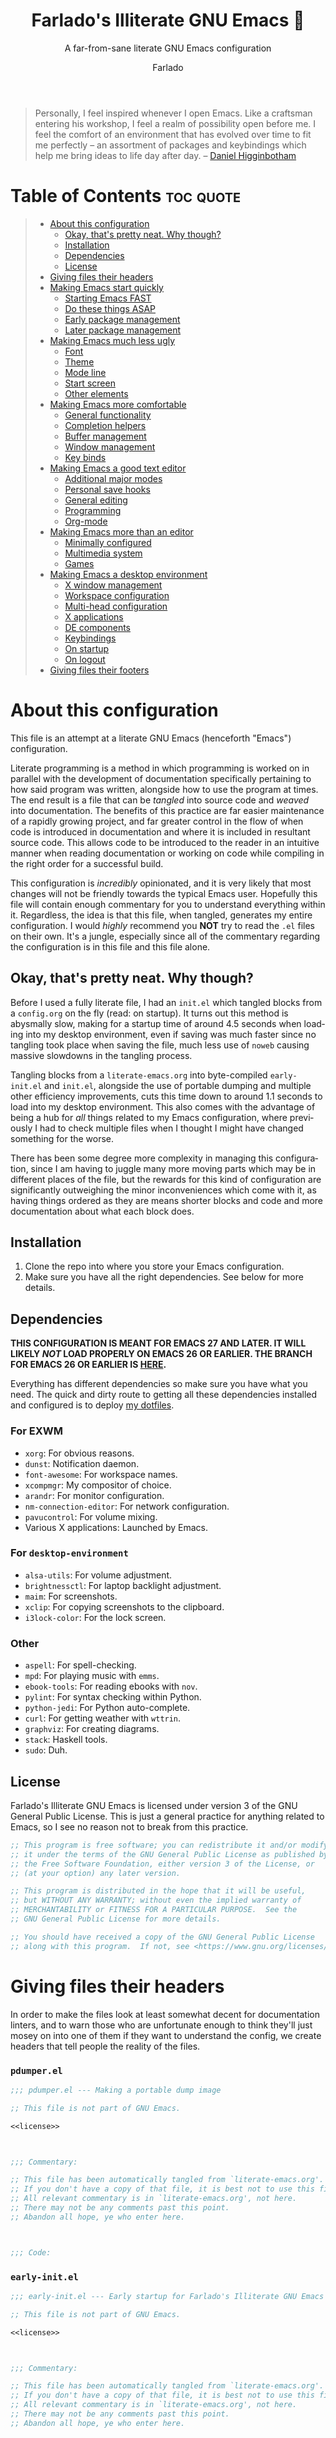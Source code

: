 #+title: Farlado's Illiterate GNU Emacs 🐉
#+subtitle: A far-from-sane literate GNU Emacs configuration
#+author: Farlado
#+language: en
#+startup: hideblocks
#+options: num:nil toc:2
#+property: header-args :results none
#+html: <p align="center"><img src="logo.png" /></p>

#+begin_quote
Personally, I feel inspired whenever I open Emacs.  Like a craftsman entering
his workshop, I feel a realm of possibility open before me.  I feel the comfort
of an environment that has evolved over time to fit me perfectly -- an
assortment of packages and keybindings which help me bring ideas to life day
after day.
-- [[https://www.braveclojure.com/basic-emacs/][Daniel Higginbotham]]
#+end_quote

* Table of Contents :toc:quote:
#+BEGIN_QUOTE
- [[#about-this-configuration][About this configuration]]
  - [[#okay-thats-pretty-neat--why-though][Okay, that's pretty neat.  Why though?]]
  - [[#installation][Installation]]
  - [[#dependencies][Dependencies]]
  - [[#license][License]]
- [[#giving-files-their-headers][Giving files their headers]]
- [[#making-emacs-start-quickly][Making Emacs start quickly]]
  - [[#starting-emacs-fast][Starting Emacs FAST]]
  - [[#do-these-things-asap][Do these things ASAP]]
  - [[#early-package-management][Early package management]]
  - [[#later-package-management][Later package management]]
- [[#making-emacs-much-less-ugly][Making Emacs much less ugly]]
  - [[#font][Font]]
  - [[#theme][Theme]]
  - [[#mode-line][Mode line]]
  - [[#start-screen][Start screen]]
  - [[#other-elements][Other elements]]
- [[#making-emacs-more-comfortable][Making Emacs more comfortable]]
  - [[#general-functionality][General functionality]]
  - [[#completion-helpers][Completion helpers]]
  - [[#buffer-management][Buffer management]]
  - [[#window-management][Window management]]
  - [[#key-binds][Key binds]]
- [[#making-emacs-a-good-text-editor][Making Emacs a good text editor]]
  - [[#additional-major-modes][Additional major modes]]
  - [[#personal-save-hooks][Personal save hooks]]
  - [[#general-editing][General editing]]
  - [[#programming][Programming]]
  - [[#org-mode][Org-mode]]
- [[#making-emacs-more-than-an-editor][Making Emacs more than an editor]]
  - [[#minimally-configured][Minimally configured]]
  - [[#multimedia-system][Multimedia system]]
  - [[#games][Games]]
- [[#making-emacs-a-desktop-environment][Making Emacs a desktop environment]]
  - [[#x-window-management][X window management]]
  - [[#workspace-configuration][Workspace configuration]]
  - [[#multi-head-configuration][Multi-head configuration]]
  - [[#x-applications][X applications]]
  - [[#de-components][DE components]]
  - [[#keybindings][Keybindings]]
  - [[#on-startup][On startup]]
  - [[#on-logout][On logout]]
- [[#giving-files-their-footers][Giving files their footers]]
#+END_QUOTE

* About this configuration

  This file is an attempt at a literate GNU Emacs (henceforth "Emacs")
  configuration.

  Literate programming is a method in which programming is worked on in parallel
  with the development of documentation specifically pertaining to how said
  program was written, alongside how to use the program at times.  The end
  result is a file that can be /tangled/ into source code and /weaved/ into
  documentation.  The benefits of this practice are far easier maintenance of a
  rapidly growing project, and far greater control in the flow of when code is
  introduced in documentation and where it is included in resultant source code.
  This allows code to be introduced to the reader in an intuitive manner when
  reading documentation or working on code while compiling in the right order
  for a successful build.

  This configuration is /incredibly/ opinionated, and it is very likely that most
  changes will not be friendly towards the typical Emacs user.  Hopefully this
  file will contain enough commentary for you to understand everything within
  it.  Regardless, the idea is that this file, when tangled, generates my entire
  configuration.  I would /highly/ recommend you *NOT* try to read the =.el= files on
  their own.  It's a jungle, especially since all of the commentary regarding
  the configuration is in this file and this file alone.

** Okay, that's pretty neat.  Why though?

   Before I used a fully literate file, I had an =init.el= which tangled blocks
   from a =config.org= on the fly (read: on startup).  It turns out this method is
   abysmally slow, making for a startup time of around 4.5 seconds when loading
   into my desktop environment, even if saving was much faster since no tangling
   took place when saving the file, much less use of ~noweb~ causing massive
   slowdowns in the tangling process.

   Tangling blocks from a =literate-emacs.org= into byte-compiled =early-init.el=
   and =init.el=, alongside the use of portable dumping and multiple other
   efficiency improvements, cuts this time down to around 1.1 seconds to load
   into my desktop environment.  This also comes with the advantage of being a
   hub for /all/ things related to my Emacs configuration, where previously I had
   to check multiple files when I thought I might have changed something for the
   worse.

   There has been some degree more complexity in managing this configuration,
   since I am having to juggle many more moving parts which may be in different
   places of the file, but the rewards for this kind of configuration are
   significantly outweighing the minor inconveniences which come with it, as
   having things ordered as they are means shorter blocks and code and more
   documentation about what each block does.

** Installation

   1) Clone the repo into where you store your Emacs configuration.
   2) Make sure you have all the right dependencies.
      See below for more details.

** Dependencies

   #+begin_center
   *THIS CONFIGURATION IS MEANT FOR EMACS 27 AND LATER.  IT WILL LIKELY /NOT/ LOAD
   PROPERLY ON EMACS 26 OR EARLIER.  THE BRANCH FOR EMACS 26 OR EARLIER IS [[https://github.com/farlado/dotemacs/tree/emacs26-end][HERE]].*
   #+end_center

   Everything has different dependencies so make sure you have what you need.
   The quick and dirty route to getting all these dependencies installed and
   configured is to deploy [[https://github.com/farlado/dotfiles][my dotfiles]].

*** For EXWM

    - ~xorg~: For obvious reasons.
    - ~dunst~: Notification daemon.
    - ~font-awesome~: For workspace names.
    - ~xcompmgr~: My compositor of choice.
    - ~arandr~: For monitor configuration.
    - ~nm-connection-editor~: For network configuration.
    - ~pavucontrol~: For volume mixing.
    - Various X applications: Launched by Emacs.

*** For ~desktop-environment~

    - ~alsa-utils~: For volume adjustment.
    - ~brightnessctl~: For laptop backlight adjustment.
    - ~maim~: For screenshots.
    - ~xclip~: For copying screenshots to the clipboard.
    - ~i3lock-color~: For the lock screen.

*** Other

    - ~aspell~: For spell-checking.
    - ~mpd~: For playing music with ~emms~.
    - ~ebook-tools~: For reading ebooks with ~nov~.
    - ~pylint~: For syntax checking within Python.
    - ~python-jedi~: For Python auto-complete.
    - ~curl~: For getting weather with ~wttrin~.
    - ~graphviz~: For creating diagrams.
    - ~stack~: Haskell tools.
    - ~sudo~: Duh.

** License

   Farlado's Illiterate GNU Emacs is licensed under version 3 of the GNU General
   Public License.  This is just a general practice for anything related to
   Emacs, so I see no reason not to break from this practice.

   #+name: license
   #+begin_src emacs-lisp
     ;; This program is free software; you can redistribute it and/or modify
     ;; it under the terms of the GNU General Public License as published by
     ;; the Free Software Foundation, either version 3 of the License, or
     ;; (at your option) any later version.

     ;; This program is distributed in the hope that it will be useful,
     ;; but WITHOUT ANY WARRANTY; without even the implied warranty of
     ;; MERCHANTABILITY or FITNESS FOR A PARTICULAR PURPOSE.  See the
     ;; GNU General Public License for more details.

     ;; You should have received a copy of the GNU General Public License
     ;; along with this program.  If not, see <https://www.gnu.org/licenses/>.
   #+end_src

* Giving files their headers

  In order to make the files look at least somewhat decent for documentation
  linters, and to warn those who are unfortunate enough to think they'll just
  mosey on into one of them if they want to understand the config, we create
  headers that tell people the reality of the files.

*** =pdumper.el=

    #+begin_src emacs-lisp :noweb yes :tangle "pdumper.el"
      ;;; pdumper.el --- Making a portable dump image

      ;; This file is not part of GNU Emacs.

      <<license>>

      

      ;;; Commentary:

      ;; This file has been automatically tangled from `literate-emacs.org'.
      ;; If you don't have a copy of that file, it is best not to use this file!
      ;; All relevant commentary is in `literate-emacs.org', not here.
      ;; There may not be any comments past this point.
      ;; Abandon all hope, ye who enter here.

      

      ;;; Code:
    #+end_src

*** =early-init.el=

    #+begin_src emacs-lisp :noweb yes :tangle "early-init.el"
      ;;; early-init.el --- Early startup for Farlado's Illiterate GNU Emacs

      ;; This file is not part of GNU Emacs.

      <<license>>

      

      ;;; Commentary:

      ;; This file has been automatically tangled from `literate-emacs.org'.
      ;; If you don't have a copy of that file, it is best not to use this file!
      ;; All relevant commentary is in `literate-emacs.org', not here.
      ;; There may not be any comments past this point.
      ;; Abandon all hope, ye who enter here.

      

      ;;; Code:
    #+end_src

*** =init.el=

    #+begin_src emacs-lisp :noweb yes :tangle "init.el"
      ;;; init.el --- Initializing Farlado's Illiterate GNU Emacs

      ;; This file is not part of GNU Emacs.

      <<license>>

      

      ;;; Commentary:

      ;; This file has been automatically tangled from `literate-emacs.org'.
      ;; If you don't have a copy of that file, it is best not to use this file!
      ;; All relevant commentary is in `literate-emacs.org', not here.
      ;; There may not be any comments past this point.
      ;; Abandon all hope, ye who enter here.

      

      ;;; Code:
    #+end_src

* Making Emacs start quickly

  This is everything related to starting Emacs quickly.  First things first is
  setting up a batch script used to create a custom portable dump image,
  followed by what to execute at startup to make initialization faster.

** Starting Emacs FAST
   :properties:
   :header-args: :tangle "pdumper.el"
   :end:

   Even with the "small" amount I ask of Emacs, it's a lot of beef to start up
   as fast as I demand it to start up.  The portable dumper is an amazing thing.
   This is just a minimal script for utilizing the portable dumper added to
   Emacs 27 to make Emacs load faster.  Every single ~require~ that doesn't create
   a =LispObject= incompatible with the portable dumper can now be skipped while
   loading.  Before I started using the portable dumper, I saw start times of
   around 2.5 seconds.  Now I am down 1.1 seconds, having cut about half of the
   start time out.

   This script must be run while Emacs is *not* open, otherwise it will *crash*
   Emacs and (if you're using ~vterm~ or another virtual terminal inside of Emacs
   to run the script) *the dump image will be corrupted*.  Currently Emacs is
   unable to create a portable dump image outside of a batch script.  To run the
   script, from the shell enter the following, substituting =$USER_EMACS_DIR= for
   wherever you store your Emacs configuration:

   #+begin_src sh :tangle no
     emacs --batch -q -l $USER_EMACS_DIR/pdumper.el
   #+end_src

*** Load packages

    Because we are wanting to load packages, first the package manager must be
    initialized.  Because creating a portable dump image is in a batch script,
    package management as a feature must be loaded manually.

    #+begin_src emacs-lisp
      (require 'package)
      (package-initialize)
    #+end_src

*** Store =load-path=

    For some reason, the dump image doesn't store =load-path=, so it needs to be
    stored here, to be restored when =early-init.el= is loaded.  A boolean is also
    set to indicate a portable dump image was used when Emacs is loaded, so that
    other fixes to erratic behavior can be applied.  See further down for
    details.

    #+begin_src emacs-lisp
      (setq pdumper-load-path load-path
            pdumper-dumped t)
    #+end_src

*** ~require~ features

    This is really the most important section of the script: where all the
    features in use are loaded, save those with functionality that behave
    erratically if loaded in this way.

    #+begin_src emacs-lisp
      (dolist (feature `(;; Core
                         use-package
                         async
                         auto-package-update
                         try

                         ;; Looks
                         dracula-theme
                         mood-line
                         dashboard
                         page-break-lines
                         display-line-numbers
                         paren
                         rainbow-mode
                         rainbow-delimiters

                         ;; Functionality
                         server
                         which-key
                         company
                         counsel
                         company-emoji
                         ibuffer
                         buffer-move
                         sudo-edit

                         ;; Editing
                         markdown-mode
                         graphviz-dot-mode
                         flyspell
                         swiper
                         autorevert
                         popup-kill-ring
                         hungry-delete
                         avy
                         elec-pair

                         ;; Programming
                         haskell-mode
                         lisp-mode
                         company-jedi
                         flycheck
                         flycheck-package
                         flycheck-posframe
                         avy-flycheck

                         ;; org
                         org
                         toc-org
                         org-bullets
                         epresent
                         org-tempo

                         ;; Other
                         nov
                         wdired
                         term
                         wttrin
                         emms
                         emms-setup

                         ;; games
                         yahtzee
                         sudoku
                         tetris
                         chess
                         2048-game

                         ;; Desktop Environment
                         exwm
                         exwm-xim
                         exwm-randr
                         exwm-config
                         exwm-systemtray
                         minibuffer-line
                         system-packages
                         desktop-environment
                         wallpaper))
          (require feature))
    #+end_src

*** Pre-load the theme

    A *HUGE* amount of time is spent loading the theme during startup.  Loading
    the theme in the portable dump image saves a sizeable chunk of time.

    #+begin_src emacs-lisp
      (load-theme 'dracula t t)
    #+end_src

*** Write the dump image

    This is where the magic happens.  Sit back and relax, this can take a minute
    or few to finish up.  If it crashes here, the dump image will come out
    corrupted.

    #+begin_src emacs-lisp
      (dump-emacs-portable (locate-user-emacs-file "emacs.pdmp"))
    #+end_src

** Do these things ASAP
   :properties:
   :header-args: :tangle "early-init.el"
   :end:

   Emacs 27 has introduced the file =early-init.el=, allowing configuration of
   multiple items before Emacs has graphically loaded.  Either I want these
   configured as soon as possible, or they are related to Emacs starting up.
   Which are which is left as an exercise to the reader.

*** Prepare GUI (Part 1)

    I want to get GUI elements out of my face as soon as I possibly can.  They
    just take up space.  If I'm running Emacs as my desktop environment (see
    further below), I want Emacs to immediately take on the background color of
    the theme I use to make startup marginally more aesthetically pleasing.

    Seriously, who among us Emacsers even /uses/ any of the GUI bits of Emacs
    regularly anyway? Why are these here to begin with? The scroll bar makes
    some sense but still I find it pointless, since Emacs is so centered on
    keyboard use...

    #+begin_src emacs-lisp
      (menu-bar-mode -1)
      (tool-bar-mode -1)
      (scroll-bar-mode -1)

      (when (getenv "_RUN_EXWM")
        (set-face-background 'default "#282a36"))
    #+end_src

*** Handling portable dumping

    For some reason, the portable dumper has odd behaviors.  This block aims to
    address each of these behaviors so that using a custom dump image does not
    behave any different from not using one.

    This block is supposed to:
    - Recover =load-path= from the dump image
    - Restore modes not preserved in the dump image
    - Fix the scratch buffer
    - Create a function to ~require~ a feature only if =pdumper-dumped= is nil

    #+begin_src emacs-lisp
      (defvar pdumper-dumped nil
        "Non-nil if a custom dump image was loaded.")

      (defvar pdumper-load-path nil
        "Contains `load-path' if a custom dump image was loaded.")

      (defun pdumper-require (feature &optional filename noerror)
        "Call `require' to load FEATURE if `pdumper-dumped' is nil.

      FILENAME and NOERROR are also passed to `require'."
        (unless pdumper-dumped
          (require feature filename noerror)))

      (defun pdumper-fix-scratch-buffer ()
        "Ensure the scratch buffer is properly loaded."
        (with-current-buffer "*scratch*"
          (lisp-interaction-mode)))

      (when pdumper-dumped
        (add-hook 'after-init-hook #'pdumper-fix-scratch-buffer)
        (setq load-path pdumper-load-path)
        (global-font-lock-mode 1)
        (transient-mark-mode 1)
        (blink-cursor-mode 1))
    #+end_src

*** Byte-compile on first run

    Byte-compiling the init file is surprisingly effective and helps speed up
    startup quite a bit.  It's done after =after-init-hook= so that we don't
    actually do it in the middle of loading files.  That would be disastrous.

    #+begin_src emacs-lisp
      (defun farl-init/compile-user-emacs-directory ()
        "Recompile all files in `user-emacs-directory'."
        (byte-recompile-directory user-emacs-directory 0))

      (unless (file-exists-p (locate-user-emacs-file "init.elc"))
        (add-hook 'after-init-hook #'farl-init/compile-user-emacs-directory))
    #+end_src

*** Prefer the newest files

    If there's a difference in time between a file and its byte-compiled
    counterpart, prefer the newer one.  This ensures if I pull changes from
    GitHub but forget to recompile, I will still get to enjoy the changes I
    made.

    #+begin_src emacs-lisp
      (setq load-prefer-newer t)
    #+end_src

*** More complete apropos

    Even if it is slower, this ensures that ~apropos~ will look through /everything/
    when run.  This is helpful for ensuring that when looking for something,
    every potential option shows up.

    #+begin_src emacs-lisp
      (setq-default apropos-do-all t)
    #+end_src

*** File name handling setup

    For whatever reason, setting =file-name-handler-alist= to =nil= helps Emacs load
    faster.  After Emacs finishes loading, it's reverted to its original value.
    I don't even know how it works, but it does.

    #+begin_src emacs-lisp
      (defvar startup/file-name-handler-alist file-name-handler-alist
        "Temporary storage for `file-name-handler-alist' during startup.")

      (defun startup/revert-file-name-handler-alist ()
        "Revert `file-name-handler-alist' to its default value after startup."
        (setq file-name-handler-alist startup/file-name-handler-alist))

      (setq file-name-handler-alist nil)
      (add-hook 'emacs-startup-hook #'startup/revert-file-name-handler-alist)
    #+end_src

*** Garbage collection setup

    Garbage collection shouldn't happen during startup, as that will slow Emacs
    down.  Do it later.  This is also where more ideal garbage collection
    settings are chosen.  The functions used to defer and restore garbage
    collection are used later on, so they use more general names.  If my desktop
    environment is to be loaded, do not restore garbage collection too soon.

    #+begin_src emacs-lisp
      (defun garbage-collect-defer ()
        "Defer garbage collection."
        (setq gc-cons-threshold most-positive-fixnum
              gc-cons-percentage 0.6))

      (defun garbage-collect-restore ()
        "Return garbage collection to normal parameters."
        (setq gc-cons-threshold 16777216
              gc-cons-percentage 0.1))

      (garbage-collect-defer)
      (add-hook 'emacs-startup-hook #'garbage-collect-restore)
    #+end_src

** Early package management
   :properties:
   :header-args: :tangle "early-init.el"
   :end:

   Because I am writing this configuration to be as independent/portable as
   possible (e.g. I should be able to dump this onto any machine and run it), I
   manage all packages through Emacs.  All of this is done leading up to the
   call of ~package-initialize~ between loading =early-init.el= and =init.el=, which
   makes for faster loading.  Packages cannot be installed at this stage, so
   what is present here is everything leading up to the installation of
   packages.

*** Disable ~customize~, keep ~package-autoremove~ working

    I /hate/ ~customize~.  I hate it with a burning passion.  I configure everything
    in this file, so I don't need anything messing with my =init.el=, much less
    changing settings on me.  Even though I do not use ~customize~, I really like
    protecting packages used in my configuration from ~package-autoremove~, so I
    need to still set the variable =package-selected-packages= so that it'll work.
    Packages are listed in the order in which they are mentioned in this
    configuration, though this isn't guaranteed since things change all the
    time.

    #+begin_src emacs-lisp
      (setq custom-file "/tmp/custom.el"
            package-selected-packages '(;; Core
                                        async
                                        use-package
                                        auto-package-update
                                        try

                                        ;; Looks
                                        dracula-theme
                                        mood-line
                                        dashboard
                                        page-break-lines
                                        rainbow-mode
                                        rainbow-delimiters

                                        ;; Functionality
                                        which-key
                                        counsel
                                        company
                                        company-emoji
                                        buffer-move
                                        sudo-edit

                                        ;; Text Editing
                                        graphviz-dot-mode
                                        markdown-mode
                                        swiper
                                        popup-kill-ring
                                        hungry-delete
                                        avy

                                        ;; Programming
                                        magit
                                        haskell-mode
                                        company-jedi
                                        flycheck
                                        flycheck-package
                                        flycheck-posframe
                                        avy-flycheck

                                        ;; `org-mode'
                                        toc-org
                                        org-bullets
                                        epresent

                                        ;; Extend
                                        nov
                                        wttrin

                                        ;; Games
                                        yahtzee
                                        sudoku
                                        chess
                                        2048-game

                                        ;; Other
                                        emms

                                        ;; Desktop Environment
                                        exwm
                                        minibuffer-line
                                        system-packages
                                        desktop-environment
                                        wallpaper))
    #+end_src

*** Disable an annoying ~customize~ function

    Since I don't use ~customize~, we don't need to mess with it every time a
    package is installed or uninstalled.  This also ensures that
    =package-saved-packages= will never be altered by installing or removing
    packages.  Because of this, I need to first load everything related to
    package management.

    #+begin_src emacs-lisp
      (pdumper-require 'package)
      (defun package--save-selected-packages (&rest opt)
        "Return nil, ignoring OPT.

      This function was altered to inhibit a specific undesired behavior."
        nil)
    #+end_src

*** Configure package repositories

    Next, we have to add our package repositories to the list.  The GNU and
    MELPA repositories should be enough to last me decades.  This is multiple
    thousands of packages, basically everything of a quality high enough to be
    worth installing in the now.

    #+begin_src emacs-lisp
      (setq package-archives '(("gnu"   . "https://elpa.gnu.org/packages/")
                               ("melpa" . "https://melpa.org/packages/")))
    #+end_src

** Later package management
   :properties:
   :header-args: :tangle "init.el"
   :end:

   This part of package management is meant to be done after ~package-initialize~
   has been called.  At this point, we can leave =early-init.el= and move into
   =init.el= to continue Emacs startup.  This is where packages can actually start
   being installed, but here we only install things directly related to
   installing and updating packages.

*** Easy configuration

    Since I manage all Emacs packages in Emacs itself, ~use-package~ makes it much
    easier to manage the packages I need.  It also means I can see what packages
    take the longest to load, alongside configure packages in a significantly
    more declarative manner rather than the weird way I've seen packages
    configured in other configurations.

    #+begin_src emacs-lisp
      (unless (package-installed-p 'use-package)
        (package-refresh-contents)
        (package-install 'use-package))

      (pdumper-require 'use-package)
      (setq use-package-compute-statistics t)
    #+end_src

*** Asynchronous execution

    Asynchronous bytecode compilation and various other actions makes Emacs lock
    SIGNIFICANTLY less often.  This is a very good thing.  Every time Emacs
    locks up that halts my whole desktop environment, so minimizing that
    happening is extremely important.

    #+begin_src emacs-lisp
      (use-package async
        :ensure t
        :defer t
        :init
        (dired-async-mode 1)
        (async-bytecomp-package-mode 1)
        :custom (async-bytecomp-allowed-packages '(all)))
    #+end_src

*** Automatic package updates

    I don't want to have to manually update my stuff.  This solution is
    literally plop-and-forget, and updates packages on a regular interval of two
    days.  It has never caused me a single problem ever.  I haven't even
    modified the package settings since I introduced it to the configuration.

    #+begin_src emacs-lisp
      (use-package auto-package-update
        :ensure t
        :defer t
        :custom ((auto-package-update-interval 2)
                 (auto-package-update-hide-results t)
                 (auto-package-update-delete-old-versions t))
        :hook (after-init . auto-package-update-maybe))
    #+end_src

*** Trying packages on the fly

    Sometimes I just want to give a package a shot before including it in my
    configuration and having to entirely redo my portable dump file.  This
    package allows the temporary inclusion of a package in my Emacs environment
    for a single session.

    #+begin_src emacs-lisp
      (use-package try
        :ensure t
        :defer t)
    #+end_src
* Making Emacs much less ugly

  Stock Emacs is /ugly/.  Just straight up ugly.  Suffice to say it leaves much to
  be desired.  This ranges from unimportant things to things which make my eyes
  burn.  This section is specifically meant for fixing Emacs visually and making
  it much more desirable for everyday use.

** Font
   :properties:
   :header-args: :noweb-ref theme-init
   :end:

   Of course, a text editor needs to be able to display text well.  These
   settings are specifically meant to make text not only display properly, but
   also make it look /good/.

*** Use UTF-8 encoding

    This makes for a much easier time editing files and working with text.  Why
    isn't this the default to begin with since it's basically standard for
    everything?

    #+begin_src emacs-lisp
      (prefer-coding-system 'utf-8)
      (setq locale-coding-system 'utf-8)
      (set-language-environment "UTF-8")
      (set-default-coding-systems 'utf-8)
      (set-terminal-coding-system 'utf-8)
      (set-keyboard-coding-system 'utf-8)
      (set-selection-coding-system 'utf-8)
    #+end_src

*** Setting the font style

    Originally I had this set up by means of ~custom-set-faces~, but frankly that
    is less easily configured than this method.  Every part of ~customize~ simply
    isn't all that useful when trying to make things easier to edit directly
    from the configuration files.

    #+begin_src emacs-lisp
      (when (member "Iosevka" (font-family-list))
        (set-face-attribute 'default nil
                            :font "Iosevka"
                            :height 100))
    #+end_src

*** Getting emoji to work properly

    This one feel great to have now that I use an Emacs version that can handle
    it!  Emoji now render properly in documents!  🐲

    #+begin_src emacs-lisp
      (when (member "Noto Color Emoji" (font-family-list))
        (set-fontset-font t 'symbol
                          (font-spec :family "Noto Color Emoji")
                          nil 'prepend))
    #+end_src

*** Don't unload fonts when not in use

    This solves a number of hanging issues related to a number of different
    packages and symbols.  Emacs gets annoyingly slow if this is not set.  This
    is also known to prevent issues at times with other packages, so that's
    good.

    #+begin_src emacs-lisp
      (setq inhibit-compacting-font-caches t)
    #+end_src

** Theme

   For the longest time I thought Leuven was seriously my best choice.  As time
   has gone by, I've gotten less and less fond of Leuven.  It served me well at
   the beginning of my exploration, but after so long using dark themes and
   having wallpapers behind my Emacs, Leuven stopped cutting it.  Currently the
   theme I am using is Dracula.  This is probably the most comfortable theme I
   have found, and there are GTK themes that match it very well.

   #+begin_src emacs-lisp :noweb yes :tangle "init.el"
     (use-package dracula-theme
       :if window-system
       :ensure t
       :defer t
       :init
       (if pdumper-dumped
           (enable-theme 'dracula)
         (load-theme 'dracula t))
       <<theme-init>>)
   #+end_src

*** Fringes

    Having fringes helps keep things looking good and gives the opportunity to
    have nice indicators on the edges of buffers.  I prefer when fringes are the
    same color as the rest of the window, a choice which many themes seem not to
    agree with for some reason.

    #+begin_src emacs-lisp :noweb-ref theme-init
      (set-face-background 'fringe (face-background 'default))
      (fringe-mode 10)
    #+end_src

*** Line numbers

    For some reason, some themes like to give line numbers a different color
    background from the rest of a window.  I hate that.  It distracts me and
    looks extremely tacky.  Keeping the line numbers' background color the same
    color as the background of the rest of the window leaves little in the way
    of distractions.

    #+begin_src emacs-lisp :noweb-ref theme-init
      (set-face-background 'line-number (face-background 'default))
    #+end_src

*** Window dividers

    Windows dividers make Emacs look far less sloppy, and provide divisions
    between windows that are significantly more visible.  The color is grabbed
    from the mode line for consistency.  Three pixels seems to be the best
    looking width for window dividers across all my screens.

    #+begin_src emacs-lisp :noweb-ref theme-init
      (setq window-divider-default-right-width 3)
      (let ((color (face-background 'mode-line)))
        (dolist (face '(window-divider-first-pixel
                        window-divider-last-pixel
                        window-divider))
          (set-face-foreground face color)))
      (window-divider-mode 1)
    #+end_src

*** Transparent frames

    If there's a gimmick I never realized I can't get enough of, it's having a
    transparent frame.  At first, I thought it would look dumb, that it would
    make things hard to read since Emacs doesn't seem to differentiate between
    foreground and background when setting alpha values, but now that I have
    used it for a while, going back to an opaque frame seems tacky.

    #+begin_src emacs-lisp :noweb-ref theme-init
      (dolist (frame (frame-list))
        (set-frame-parameter frame 'alpha 90))
      (add-to-list 'default-frame-alist '(alpha . 90))
    #+end_src

*** Better Org-mode headers

    For some reason, theme creators don't really think of formatting Org-mode
    past colors, so I have instead taken matters into my own hands.  This way, I
    can use whatever color scheme I want with some peace of mind that at the
    least I don't have to look for Org-aware themes.  It also means I can
    override some of the dumber choices of Org-aware themes.  This block is
    tangled into Org-mode's ~use-package~ form rather than here.

    #+begin_src emacs-lisp :noweb-ref org-init
      (set-face-attribute 'org-document-title nil
                          :weight 'extra-bold
                          :height 1.8)
      (set-face-attribute 'org-level-1 nil
                          :height 1.3)
      (set-face-attribute 'org-level-2 nil
                          :height 1.1)
      (set-face-attribute 'org-level-3 nil
                          :height 1.0)
      (set-face-attribute 'org-code nil
                          :inherit 'font-lock-string-face)
    #+end_src

** Mode line

   I hate the default mode line with a burning passion.  This mode line is sleek
   and minimalist for a quick startup and a compact look and saved frustration.
   I have considered a number of other mode lines, but this one seems to be the
   most fitting for what I want.  The package ~mini-modeline~ was considered but
   comes with a number of pitfalls including but not exclusively cases in which
   the echo area will clash with the mode line.  I considered ~doom-modeline~ but
   frankly I find the icons to look weird and it is a rather tall mode line.  At
   the end of the day, ~mood-line~ provides the minimalism of ~doom-modeline~ but
   does not require the weird symbols.

   #+begin_src emacs-lisp :noweb yes :tangle "init.el"
     (use-package mood-line
       :ensure t
       :defer t
       :init
       (mood-line-mode 1)
       <<mode-line-init>>)
   #+end_src

*** Show line/column numbers on the mode line

    Why isn't this enabled by default on a /text editor/?  What line and column
    the point is on should always be visible on the mode line.  I don't know if
    I even need to toggle these for my given mode line, but it still seems
    productive to enable them.

    #+begin_src emacs-lisp :noweb-ref mode-line-init
      (line-number-mode 1)
      (column-number-mode 1)
    #+end_src

*** Show clock and battery level on mode line

    I used to use ~fancy-battery~ for battery level but it constantly disappeared
    on my teeny tiny screens so I just decided not to bother with it.  Plus it's
    one less package to configure lol.  The clock should be in 24-hour time, and
    the date should also be shown.

    #+begin_src emacs-lisp :noweb-ref mode-line-init
      (display-time-mode 1)
      (display-battery-mode 1)
      :custom ((display-time-format "%a %m/%d %H:%M")
               (display-time-day-and-date t)
               (display-time-24hr-format t))
    #+end_src

** Start screen

   The default screen is nice when you are first using Emacs, and it contains
   many useful links , but personally I want something with more options to
   customize.  This package provides that, and works incredibly well.  A custom
   banner is displayed and recent files are shown.

   #+begin_src emacs-lisp :noweb yes :tangle "init.el"
     (use-package dashboard
       :ensure t
       :defer t
       :init
       <<dashboard-init>>
       (dashboard-setup-startup-hook)
       :custom ((inhibit-start-screen t)
                (dashboard-set-footer nil)
                (dashboard-startup-banner (locate-user-emacs-file "logo.png"))
                (dashboard-items '((recents . 10)))
                (initial-buffer-choice #'dashboard-or-scratch)
                (dashboard-banner-logo-title
                 "Welcome to Farlado's Illiterate GNU Emacs!"))
       :hook (dashboard-mode . dashboard-immortal))
   #+end_src

*** Show dashboard or scratch initially

   When Emacs or ~emacsclient~ starts, the first buffer shown should be either
   dashboard or a scratch buffer.  To prevent use of a lambda (something I
   have come to try to avoid where I can for a number of good reasons).

   #+begin_src emacs-lisp :noweb-ref dashboard-init
     (defun dashboard-or-scratch ()
       "Open either dashboard or the scratch buffer."
       (or (get-buffer "*dashboard*")
           (get-buffer "*scratch*")))
   #+end_src

*** Make the dashboard buffer immortal

   The dashboard buffer itself should be immortal.  I used to close it all the
   time, and this is meant to prevent that by hooking ~emacs-lock-mode~ into
   =dashboard-mode-hook= to lock the buffer from being killed.

   #+begin_src emacs-lisp :noweb-ref dashboard-init
     (defun dashboard-immortal ()
       "Make the dashboard buffer immortal."
       (emacs-lock-mode 'kill))
   #+end_src

** Other elements
   :properties:
   :header-args: :tangle "init.el"
   :end:

*** Word wrapping

    This is a more point of convenience than aesthetic, even in programming
    language buffers.  Wrapping words makes for a heck of a lot more readability
    of any kind of text, whether a program or just normal language.

    #+begin_src emacs-lisp
      (global-visual-line-mode 1)
    #+end_src

    However, I don't want to stop there.  I want to keep certain limits to how
    wide lines can go, so I also use ~auto-fill-mode~ so words will wrap as I
    type.  I personally prefer a =fill-column= value of 80 by default.  This rule
    should only apply to modes involving prose.  Configuration and programming
    buffers should not include this limitation.

    #+begin_src emacs-lisp
      (setq-default fill-column 80)
      (add-hook 'text-mode-hook #'turn-on-auto-fill)
    #+end_src

*** Other GUI items

    These settings would be great to include in =early-init.el=, but they don't
    seem to go into effect unless they are in =init.el= instead.  What a bummer.
    Showing tooltips and dialog boxes outside of the minibuffer is utter
    nonsense and I really don't like that idea.

    #+begin_src emacs-lisp
      (tooltip-mode -1)
      (setq use-dialog-box nil
            use-file-dialog nil)
    #+end_src

*** Make the cursor a bar

    For some reason, the point as a block is just aesthetically unpleasing to
    me, and it seems to make more sense to have a thinner point so that it
    really demonstrates where precisely symbols will be inserted, instead of
    directly being /on/ a character.

    #+begin_src emacs-lisp
      (setq-default cursor-type 'bar)
    #+end_src

*** Turn ^L into pretty lines

    This is used in a number of places, and it makes Emacs Lisp orders of
    magnitude easier to read and organize while showing page breaks in other
    modes, or just showing some fancy lines on the screen.  Better to have it on
    all the time than never on.  I didn't know it was an external package until
    I uninstalled ~dashboard~ for a short time.

    #+begin_src emacs-lisp
      (use-package page-break-lines
        :ensure t
        :defer t
        :hook (after-init . global-page-break-lines-mode))
    #+end_src

*** Line numbers (on most buffers)

    I like having line numbers and indicators for lines past the EOF.  However,
    I don't like line numbers in modes where it breaks the mode.  Having
    relative lines numbers felt weird for me at first, but it's genuinely a nice
    thing to have, as it allows me to count how many lines there are between
    some item and some other item without having to do math in my head.

    #+begin_src emacs-lisp
      (use-package display-line-numbers
        :defer t
        :custom ((indicate-empty-lines t)
                 (display-line-numbers-type 'relative))
        :hook ((text-mode
                prog-mode
                conf-mode) . display-line-numbers-mode))
    #+end_src

*** Highlight matching parentheses

    This mode helps keep parentheses in order.  Not all themes have good
    defaults for the mode, so I have to change some settings so the highlighted
    parentheses always stand out.  I also want the highlighting to show
    immediately rather than after a longer delay.

    #+begin_src emacs-lisp
      (use-package paren
        :defer t
        :init
        (show-paren-mode 1)
        :custom-face (show-paren-match ((t (:weight extra-bold
                                            :underline t))))
        :custom ((show-paren-style 'parentheses)
                 (show-paren-delay 0.00000001)))
    #+end_src

*** Color the background of text based on the color/hex typed

    When developing or dealing with colors, this mode is incredibly useful to
    have around, so that colors codes pop out specifically with the color they
    directly represent.  However, it really only works well if loaded in a
    graphical environment.

    #+begin_src emacs-lisp
      (use-package rainbow-mode
        :if window-system
        :ensure t
        :defer t
        :hook (prog-mode . rainbow-mode))
    #+end_src

*** Change the color of various delimiters based on how deep they go

    This mode makes reading Lisp and other languages so much easier and helps
    show where mismatches exist.  It also makes the buffer look a little more
    colorful and in Lisp especially makes every sexp way easier to separate from
    others.

    #+begin_src emacs-lisp
      (use-package rainbow-delimiters
        :ensure t
        :defer t
        :hook (prog-mode . rainbow-delimiters-mode))
    #+end_src

* Making Emacs more comfortable
  :properties:
  :header-args: :tangle "init.el"
  :end:

  Anyone who has used Emacs for any period of time can attest to the fact that
  it can take a lot to make Emacs comfortable for one's use.  That is not to say
  that Emacs is /bad/, but it definitely isn't the most usable piece of software
  straight out of the box.  These settings make some of the things I personally
  dislike about defaults in Emacs somewhat better.

** General functionality

   These are items which improve Emacs overall, but aren't specific to editing
   text or major enough to go into other categories.  This includes things from
   stopping undesired behaviors to making Emacs run generally smoother.

*** Emacs server

    Having the Emacs server running allows for a lot of neat integration with
    other parts of my desktop environment.  I don't want to try to start a
    server if one is already running, though.

    #+begin_src emacs-lisp
      (pdumper-require 'server)
      (unless (server-running-p)
        (server-start))
    #+end_src

*** No more training wheels

    I'm a big boy now, no need for anyone to hold my hand.  Since I do not use
    ~customize~, this has to be set every time Emacs starts.

    #+begin_src emacs-lisp
      (setq disabled-command-function nil)
    #+end_src

*** Don't hang the minibuffer

    When using the minibuffer, never do garbage collection.  I'm not entirely
    certain if it's actually causing any kind of major change in how the
    minibuffer behaves, but it definitely /feels/ a little more responsive.

    #+begin_src emacs-lisp
      (add-hook 'minibuffer-setup-hook #'garbage-collect-defer)
      (add-hook 'minibuffer-exit-hook #'garbage-collect-restore)
    #+end_src

*** Always confirm closing Emacs

    I constantly kill Emacs on accident when running it in terminals, so this
    prevents me from doing that +as easily+.  Having to always confirm when I quit
    Emacs is way better than accidentally killing Emacs when I don't want to.

    #+begin_src emacs-lisp
      (setq confirm-kill-emacs #'yes-or-no-p)
    #+end_src

*** Make scrolling a little less crazy

    I have no clue why the mouse wheel gets acceleration, but thankfully I don't
    have to worry about that anymore.  The goal is to make scrolling more
    friendly, e.g. it always scrolls one line at a time and the cursor stays
    where it is on the display.

    #+begin_src emacs-lisp
      (setq scroll-margin 0
            auto-window-vscroll nil
            scroll-preserve-screen-position 1
            scroll-conservatively most-positive-fixnum
            mouse-wheel-scroll-amount '(1 ((shift) . 1))
            mouse-wheel-progressive-speed nil
            mouse-wheel-follow-mouse t)
    #+end_src

*** Use a visual bell instead of making noise

    Sound is obnoxious and it should be visibly obvious without flashing the
    frame or mode line that something has gone wrong.

    #+begin_src emacs-lisp
      (setq ring-bell-function 'ignore)
    #+end_src

*** Replace "yes or no" prompts with "y or n" prompts

    Beauty in brevity, the less keystrokes the better.

    #+begin_src emacs-lisp
      (defalias 'yes-or-no-p #'y-or-n-p
        "Use `y-or-n-p' instead of a yes/no prompt.")
    #+end_src

** Completion helpers

   There are many different features to help complete everything from commands
   to sentences to paths to input method names.  These different completion
   helpers are configured in this section.

*** ~which-key~ (small menus to help with commands)

    Even as I've gotten used to Emacs key bindings, it is always nice to have
    this around so that if I want to know, I can easily see what's what.  I also
    want to see what key sequences are being entered instantaneously.

    #+begin_src emacs-lisp
      (use-package which-key
        :ensure t
        :defer t
        :custom (echo-keystrokes 0.00000001)
        :hook (after-init . which-key-mode))
    #+end_src

*** Auto-complete in documents

    This is the base package.  I changed some key bindings to make it more
    pleasant to use.  It's not just for programming anymore, as seen in the next
    block.  I don't want it to start recommending things unless I've typed more
    than three characters and let it sit for a little under a second.

    #+begin_src emacs-lisp
      (use-package company
        :ensure t
        :defer t
        :custom ((company-idle-delay 0.75)
                 (company-minimum-prefix-length 3))
        :hook (after-init . global-company-mode)
        :bind (:map company-active-map
               ("M-n" . nil)
               ("M-p" . nil)
               ("C-n" . company-select-next)
               ("C-p" . company-select-previous)
               ("SPC" . company-abort)))
    #+end_src

*** Auto-complete in commands

    I /love/ ~ido-mode~, but sometimes it just didn't cut it.  Instead, I use
    ~counsel~, which provides a fancier completion experience than ~ido-mode~ does
    currently.  It's also way more ubiquitous than ~ido-mode~, and is used by a
    many other packages which are useful.

    #+begin_src emacs-lisp :noweb yes
      (use-package counsel
        :ensure t
        :defer t
        :init
        (ivy-mode 1)
        (counsel-mode 1)
        (setq ivy-initial-inputs-alist nil))
    #+end_src

*** Typing Emoji using Emacs

    Thanks to ~company~ above, this is possible now!  Putting a colon and
    typing something will give suggestions for matching emoji.  🎊

    #+begin_src emacs-lisp
      (use-package company-emoji
        :after company
        :ensure t
        :defer t
        :init
        (add-to-list 'company-backends #'company-emoji))
    #+end_src

** Buffer management
   :properties:
   :header-args: :tangle no
   :end:

   Buffer management is done using ~ibuffer~, which is orders of magnitude more
   comfortable than other ways I've seen of managing buffers.  Packages like
   ~helm~ can probably do good, but I personally like using what's already
   available to me.  Buffer names should also be made unique.  This looks a lot
   fancier than the default behavior, and makes buffer names far easier to read
   at a glance.  I can use ~ibuffer~ for both switching buffers and listing
   buffers, so I have no need for two separate binds.

   #+begin_src emacs-lisp :noweb yes :tangle "init.el"
     (use-package ibuffer
       :defer t
       :init
       <<buffer-management-init>>
       <<buffer-management-custom>>
       <<buffer-management-hook>>
       :bind (("C-x b" . ibuffer)
              ("C-x C-b" . nil)
              <<buffer-management-binds>>))
   #+end_src

*** Sort buffers better

    The absolute beauty of ~ibuffer~ is the ability to split buffers up by unique
    categories.  I can have my EXWM buffers separate from my Python or Emacs
    Lisp buffers.  However, the way this is configured is a tad wonky, so it
    requires a number of different things to be put in place.

    The first thing to do is set up the function that makes ~ibuffer~ use my
    buffer category list.  This simply makes it use the "default" filter group.

    #+begin_src emacs-lisp :noweb-ref buffer-management-init
      (defun farl-ibuffer/use-default-filter-group ()
        "Switch to the intended filter group."
        (ibuffer-switch-to-saved-filter-groups "default"))
    #+end_src

    This function runs during =ibuffer-mode-hook=.

    #+begin_src emacs-lisp :noweb-ref buffer-management-hook
      :hook (ibuffer-mode . farl-ibuffer/use-default-filter-group)
    #+end_src

    Finally, I can set the "default" filter group.  Other variables are tangled
    into this block for a cleaner overall tangled output.

    #+begin_src emacs-lisp :noweb yes :noweb-ref buffer-management-custom
      :custom ((ibuffer-saved-filter-groups
                (quote (("default"
                         ("exwm" (and (not (name . "Firefo[x<>1-9]+$"))
                                      (or (name . "^\\*system-packages\\*$")
                                          (name . "^\\*Wi-Fi Networks\\*$")
                                          (name . "^\\*XELB-DEBUG\\*$")
                                          (mode . exwm-mode))))
                         ("firefox" (name . "Firefo[x<>1-9]+$"))
                         ("emms" (or (mode . emms-playlist-mode)
                                     (mode . emms-browser-mode)
                                     (mode . emms-mode)))
                         ("ebooks" (mode . nov-mode))
                         ("magit" (name . "^magit.*:"))
                         ("dired" (or (mode . dired-mode)
                                      (mode . wdired-mode)))
                         ("elisp" (mode . emacs-lisp-mode))
                         ("haskell" (mode . haskell-mode))
                         ("python" (mode . python-mode))
                         ("org"   (mode . org-mode))
                         ("term" (mode . term-mode))
                         ("emacs" (or (name . "^\\*package.*results\\*$")
                                      (name . "^\\*Shell.*Output\\*$")
                                      (name . "^\\*Compile-Log\\*$")
                                      (name . "^\\*Completions\\*$")
                                      (name . "^\\*Backtrace\\*$")
                                      (name . "^\\*dashboard\\*$")
                                      (name . "^\\*Messages\\*$")
                                      (name . "^\\*scratch\\*$")
                                      (name . "^\\*info\\*$")
                                      (name . "^\\*Help\\*$")))))))
               <<buffer-management-vars>>)
    #+end_src

*** Cleaner unique buffer names

    If any files have an identical name, make each buffer name unique using a
    forward slash and a non-identical directory which contains the file.  If one
    of the buffers is killed, remove the directory name from the buffer name.

    #+begin_src emacs-lisp :noweb-ref buffer-management-vars
      (uniquify-buffer-name-style 'forward)
      (uniquify-after-kill-buffer-p t)
    #+end_src

*** Immortal blank scratch buffer

    I kill the scratch buffer way too often if I don't do this.

    #+begin_src emacs-lisp :noweb-ref buffer-management-init
      (with-current-buffer "*scratch*"
        (emacs-lock-mode 'kill))
    #+end_src

    While I'm here, I might as well also make the scratch buffer blank.

    #+begin_src emacs-lisp :noweb-ref buffer-management-vars
      (initial-scratch-message "")
    #+end_src

*** Always kill the current buffer

    I /really/ don't like that there's a whole menu just to pick what buffer to
    kill every time I press =C-x k=, rather than just killing the buffer
    currently on the screen.

    #+begin_src emacs-lisp :noweb-ref buffer-management-binds
      ("C-x k" . kill-this-buffer)
    #+end_src

** Window management
   :properties:
   :header-args: :noweb-ref window-management-init :tangle no
   :end:

   There are built-in functions for changing focus between windows, but there
   are not good built-in functions for swapping two windows and moving buffers
   between windows.  Since ~other-window~ is hot garbage, I instead use =C-x o= as a
   prefix for the commands related to moving focus or moving windows.  Other
   window managing settings are placed in this section.

   #+begin_src emacs-lisp :noweb-ref no :noweb yes :tangle "init.el"
     (use-package buffer-move
       :ensure t
       :defer t
       :init
       <<window-management-init>>
       <<window-management-vars>>
       :bind (("C-x o" . nil)
              ("C-x o w" . windmove-up)
              ("C-x o a" . windmove-left)
              ("C-x o s" . windmove-down)
              ("C-x o d" . windmove-right)
              ("C-x o C-w" . buf-move-up)
              ("C-x o C-a" . buf-move-left)
              ("C-x o C-s" . buf-move-down)
              ("C-x o C-d" . buf-move-right)
              <<window-management-binds>>))
   #+end_src

*** Focus follows mouse

    Changing focus can also be done through sloppy focus, e.g. moving the cursor
    between windows.  I hate having to click to focus a different window, so I
    would rather just have windows sloppily focus.  This has some flaws when
    using Emacs as a desktop environment, but it's still cozier than the
    alternative behavior.  It's tangled into the window management form.

    #+begin_src emacs-lisp :noweb-ref window-management-vars
      :custom ((focus-follows-mouse t)
               (mouse-autoselect-window t))
    #+end_src

*** Follow to new windows

    When forming a new window, it should be followed and ~ibuffer~ should be
    opened.  This replaces the other not particularly friendly behavior, and
    is tangled into the window management form.

    There are two functions which are used to create new windows.  The first
    spawns a new window below the current window:

    #+begin_src emacs-lisp
      (defun split-and-follow-below ()
        "Open a new window vertically."
        (interactive)
        (split-window-below)
        (other-window 1)
        (ibuffer))
    #+end_src

    The other function creates a new window to the right of the current one:

    #+begin_src emacs-lisp
      (defun split-and-follow-right ()
        "Open a new window horizontally."
        (interactive)
        (split-window-right)
        (other-window 1)
        (ibuffer))
    #+end_src

    The new functions are bound to the "default" keys for splitting the window.

    #+begin_src emacs-lisp :noweb-ref window-management-binds
      ("C-x 2" . split-and-follow-below)
      ("C-x 3" . split-and-follow-right)
    #+end_src

*** Balancing window sizes

    #+begin_src emacs-lisp :noweb-ref window-management-binds
      ("C-c b" . balance-windows)
    #+end_src

*** Killing both the buffer and window

    I had to adjust the function which kills both the current buffer and the
    current window, because it did not cooperate with EXWM buffers.

    #+begin_src emacs-lisp :noweb-ref window-management-init :tangle no
       (defun kill-this-buffer-and-window ()
         "Perform `kill-buffer-and-window'.  Altered to accomodate `exwm-mode'."
         (interactive)
         (let ((window-to-delete (selected-window))
               (buffer-to-kill (current-buffer))
               (delete-window-hook (lambda ()
                                     (ignore-errors
                                       (delete-window)))))
           (unwind-protect
               (progn
                 (add-hook 'kill-buffer-hook delete-window-hook t t)
                 (if (kill-buffer (current-buffer))
                     ;; If `delete-window' failed before, we repeat
                     ;; it to regenerate the error in the echo area.
                     (when (eq (selected-window) window-to-delete)
                       (delete-window)))))))
    #+end_src

    This function is used in place of ~kill-buffer-and-window~ in the stock binds.
    Originally it was set to =C-x C-k=, but as it turns out this is a relatively
    important prefix key for keyboard macros.

    #+begin_src emacs-lisp :noweb-ref window-management-binds :tangle no
      ("C-x 4 0" . kill-this-buffer-and-window)
    #+end_src

*** Kill all buffers and windows at once

    A useful function for cleaning up after messy buffers that get lost is
    killing all buffers and closing all windows.

    #+begin_src emacs-lisp :noweb-ref window-management-init
      (defun kill-all-buffers-and-windows ()
        "Kill all buffers and windows."
        (interactive)
        (when (yes-or-no-p "Really kill all buffers and windows? ")
          (save-some-buffers)
          (mapc 'kill-buffer (buffer-list))
          (delete-other-windows)))
    #+end_src

    This function is bound in a prefix that I've come to like: =C-x 4=.

    #+begin_src emacs-lisp :noweb-ref window-management-binds
      ("C-x 4 q" . kill-all-buffers-and-windows)
    #+end_src

** Key binds

   I have no clue where else to put these, so here they are I guess.

*** Change directory using =C-c d=

    #+begin_src emacs-lisp
      (global-set-key (kbd "C-c d") #'cd)
    #+end_src

*** Open Emacs configuration with =C-c e=

    #+begin_src emacs-lisp
      (defun config-visit ()
        "Open the configuration file."
        (interactive)
        (find-file (locate-user-emacs-file "literate-emacs.org")))

      (global-set-key (kbd "C-c e") #'config-visit)
    #+end_src

*** Open dotfiles configuration with =C-c M-e=

    #+begin_src emacs-lisp
      (defun literate-dotfiles-visit ()
        "Open the literate dotfiles."
        (interactive)
        (find-file "~/.config/dotfiles/literate-dotfiles.org"))

      (when (file-exists-p "~/.config/dotfiles/literate-dotfiles.org")
        (global-set-key (kbd "C-c M-e") #'literate-dotfiles-visit))
    #+end_src

*** Open system configuration with =C-c C-M-e=

    #+begin_src emacs-lisp
      (defun sys-config-visit ()
        "Open the literate system configuration."
        (interactive)
        (find-file "~/.config/dotfiles/literate-sysconfig.org"))

      (when (file-exists-p "~/.config/dotfiles/literate-sysconfig.org")
        (global-set-key (kbd "C-c C-M-e") #'sys-config-visit))
    #+end_src

*** Edit files as superuser using =C-x C-M-f=

    This is especially useful when I need to edit system files.

    #+begin_src emacs-lisp
      (use-package sudo-edit
        :ensure t
        :defer t
        :bind ("C-x C-M-f" . sudo-edit))
    #+end_src

*** No suspending Emacs on =C-z= or =C-x C-z=

    Why is this even something bound to begin with?  I really dislike this and
    when I first did it I genuinely thought I broke something.

    #+begin_src emacs-lisp
      (global-unset-key (kbd "C-x C-z"))
      (global-unset-key (kbd "C-z"))
    #+end_src

* Making Emacs a good text editor
  :properties:
  :header-args: :tangle "init.el"
  :end:

  Emacs /is/ a text editor... right?  This used to be a +somewhat bigger+ mess of
  different sections, but I've been working to categorize these settings far
  better, so much of what was previously elsewhere is now set up in here.
  Everything in here /should/ be about making Emacs pleasant to use for editing
  text of various kinds.  If it isn't, I have failed.

** Additional major modes

   These are modes that enable Emacs to edit different kinds of files
   differently.  Programming major modes are further down, in the
   programming section.

*** ~markdown-mode~ (bootleg org-mode for GitHub)

    I really don't like Markdown but I have to use it.  I don't configure it
    since I do so much in Org-mode instead.

    #+begin_src emacs-lisp
      (use-package markdown-mode
        :ensure t
        :defer t
        :mode ("\\.md\\'" . markdown-mode))
    #+end_src

*** ~graphviz-dot-mode~ (diagram creation)

    A nice way to make diagrams.  I don't use it too much, but having it around
    is reasonably comfortable.

    #+begin_src emacs-lisp
      (use-package graphviz-dot-mode
        :ensure t
        :defer t
        :mode ("\\.dot\\'" . graphviz-dot-mode))
    #+end_src

** Personal save hooks

   When I save a file, sometimes I want specific things to be done.  These are
   the functions run during =after-save-hook=.

*** Tangle literate programming files

    I've gotten really into literate programming lately, so this makes it much
    easier to tangle files.  Every time =after-save-hook= is run, if the filename
    contains "literate" and is an org-mode file, call ~org-babel-tangle~.

    #+begin_src emacs-lisp
      (defun tangle-literate-program ()
        "Tangle a file if it's a literate programming file."
        (interactive)
        (when (string-match-p "literate.*.org$" buffer-file-name)
          (org-babel-tangle)))

      (add-hook 'after-save-hook #'tangle-literate-program -100)
    #+end_src

*** Automatically byte-compile Emacs files

    This is meant to happen when I save my Emacs configuration, so that all
    bytecode is up to date.  It adds some time to each save, but it is worth it
    for never having to recompile my Emacs configuration manually again.

    #+begin_src emacs-lisp
      (defun byte-compile-config-files ()
        "Byte-compile Emacs configuration files."
        (when (string-match-p "literate-emacs.org" (buffer-file-name))
          (byte-recompile-directory user-emacs-directory 0)))

      (add-hook 'after-save-hook #'byte-compile-config-files 100)
    #+end_src

** General editing

   These settings are kinda a "miscellaneous" collection of things I don't think
   fit within other categories of this configuration.  In due time, I may be
   able to figure out what to do with these to make it a slightly less disparate
   collection of things.

*** Word counter

    For getting a general word count.

    #+begin_src emacs-lisp
      (global-set-key (kbd "C-=") #'count-words)
    #+end_src

*** Spell-checking

    This is just a useful little tool to check spelling while editing a buffer.
    It's only configured if ~aspell~ is installed.  It's not super great, but it
    does the trick well enough for me.

    #+begin_src emacs-lisp
      (use-package flyspell
        :if (executable-find "aspell")
        :defer t
        :custom ((ispell-program-name "aspell")
                 (ispell-dictionary "american"))
        :hook ((flyspell-mode . flyspell-buffer)
               ((prog-mode
                 conf-mode) . flyspell-prog-mode)
               (text-mode . flyspell-mode)))
    #+end_src

*** Better search behavior

    This search behavior is *SO* much nicer than the default.

    #+begin_src emacs-lisp
      (use-package swiper
        :ensure t
        :defer t
        :bind ("C-s" . swiper))
    #+end_src

*** No backups or auto-saving

    I love living on the edge.

    #+begin_src emacs-lisp
      (setq backup-inhibited t
            make-backup-files nil
            auto-save-default nil
            auto-save-list-file-prefix nil)
    #+end_src

*** Automatically revert files on change

    This way if files get modified in the middle of editing them, I don't
    overwrite the changes.  This can also change ~dired~ and ~ibuffer~ buffers if I
    am not mistaken.  However, I don't need to hear every last thing about it.

    #+begin_src emacs-lisp
      (use-package autorevert
        :defer t
        :init
        (global-auto-revert-mode 1)
        :custom ((global-auto-revert-non-file-buffers t)
                 (auto-revert-remote-files t)
                 (auto-revert-verbose nil)))
    #+end_src

*** End-of-file newlines and indent tabs

    Screw indent tabs, spaces all the way.  Also, if there is no end-of-file
    newline, add it.  Things that help me keep my files nice and clean.  Tabs
    should probably also be significantly less wide.

    #+begin_src emacs-lisp
      (setq require-final-newline t)
      (setq-default indent-tabs-mode nil
                    tab-width 4)
    #+end_src

*** Manage the kill ring using a pop-up menu

    Having the whole kill ring easy to scroll through is much less hassle than
    default behavior.  We also set up some yanking behavior while we're at it.

    #+begin_src emacs-lisp
      (use-package popup-kill-ring
        :ensure t
        :defer t
        :custom ((save-interprogram-paste-before-kill t)
                 (mouse-drag-copy-region t)
                 (mouse-yank-at-point t))
        :bind ("M-y" . popup-kill-ring))
    #+end_src

*** Delete whatever is selected if typing starts

    This is to reflect behavior in other programs.

    #+begin_src emacs-lisp
      (delete-selection-mode 1)
    #+end_src

*** Hungrily remove all whitespace when deleting

    This saves me tons of time when it comes to managing whitespace.  Instead of
    having to repeatedly press delete or backspace, a single keystroke decimates
    all the whitespace between the point and whatever is in the direction the
    deletion happens.

    #+begin_src emacs-lisp
      (use-package hungry-delete
        :ensure t
        :defer t
        :init
        (global-hungry-delete-mode 1))
    #+end_src

*** Move around visible portions of files faster

    If I want to hop around in a document without calling swiper, ~avy~ is
    definitely the way to go.  I admittedly don't use it too much, but it
    definitely has its place when editing text.

    #+begin_src emacs-lisp
      (use-package avy
        :ensure t
        :defer t
        :bind ("M-s" . avy-goto-char))
    #+end_src

*** Move between SubWords as well as between words

    This allows for much easier navigation between words when in programming
    language buffers, but also has utility outside of programming so it's
    enabled globally.

    #+begin_src emacs-lisp
      (global-subword-mode 1)
    #+end_src

*** electric-pair-mode (OH MY GOD THIS IS SO GREAT)

    I have no words for how convenient this has been and how much faster I get
    things done thanks to these six lines of elisp.

    #+begin_src emacs-lisp
      (use-package elec-pair
        :defer t
        :init
        (electric-pair-mode 1)
        (minibuffer-electric-default-mode 1)
        :custom (electric-pair-pairs '((?\{ . ?\})
                                       (?\( . ?\))
                                       (?\[ . ?\])
                                       (?\" . ?\"))))
    #+end_src

** Programming

   It's slowly growing, but I still truly do not need all that much when it
   comes to programming, mostly because I don't actually do all that much
   programming outside what I do for fun... and editing this file.

*** Git

    I used to use a terminal for version control, but this is a lot easier, a
    lot faster, and a whole lot nicer to use overall.  It binds to =C-x g= by
    default but only if you load the package right away, so I force it to be
    bound here.

    #+begin_src emacs-lisp
      (use-package magit
        :ensure t
        :defer t
        :bind ("C-x g" . magit-status))
    #+end_src

*** Haskell

    I have started to mess around with Haskell, so I needed to grab a mode for
    that.  This supplies basically everything I need as far as I know, e.g.
    company autocomplete and ~flycheck~ information.

    #+begin_src emacs-lisp
      (use-package haskell-mode
        :ensure t
        :defer t
        :custom (haskell-stylish-on-save t)
        :hook ((haskell-mode . interactive-haskell-mode)
               (haskell-mode . haskell-doc-mode)
               (haskell-mode . haskell-indentation-mode)
               (haskell-mode . haskell-auto-insert-module-template)))
    #+end_src

*** Common Lisp

    SBCL seems to be the typical Common Lisp implementation people use, so using
    it seems to be the best thing to do.

    #+begin_src emacs-lisp
      (use-package lisp-mode
        :defer t
        :custom (inferior-lisp-program "sbcl"))
    #+end_src

*** Python autocomplete

    #+begin_src emacs-lisp
      (use-package company-jedi
        :after company
        :ensure t
        :defer t
        :init
        (add-to-list 'company-backends 'company-jedi))
    #+end_src

*** On-the-fly syntax checking

    This is nice to have so I can be told right away when something's wrong.

    #+begin_src emacs-lisp
      (use-package flycheck
        :ensure t
        :defer t
        :hook (prog-mode . flycheck-mode))
    #+end_src

*** On-the-fly Emacs package linting

    Now that I'm dabbling in writing Emacs packages, I need to be able to lint
    packages more thoroughly.  Adding a linter specifically for packages is very
    comfy and cool and good.

    #+begin_src emacs-lisp
      (use-package flycheck-package
        :after flycheck
        :ensure t
        :defer t
        :init
        (flycheck-package-setup))
    #+end_src

*** Move ~flycheck~ issues out of the minibuffer

    I want errors to be in their own area, not polluting the minibuffer.

    #+begin_src emacs-lisp
      (use-package flycheck-posframe
        :if window-system
        :after flycheck
        :ensure t
        :defer t
        :custom ((posframe-mouse-banish nil)
                 (flycheck-posframe-position 'window-bottom-left-corner))
        :hook ((flycheck-mode . flycheck-posframe-mode)
               (flycheck-posframe-mode . flycheck-posframe-configure-pretty-defaults)))
    #+end_src

*** ~avy~-style navigation but between syntax errors

    This one is *SUPER COOL*.  Being able to jump straight to a problem is comfy.

    #+begin_src emacs-lisp
      (use-package avy-flycheck
        :after flycheck
        :ensure t
        :defer t
        :bind (:map prog-mode-map
               ("C-c C-'" . avy-flycheck-goto-error)))
    #+end_src

** Org-mode
   :properties:
   :header-args: :tangle no :noweb yes :noweb-ref org-init
   :end:

   As I spend more time in Org-mode, the more I need from it.

   #+begin_src emacs-lisp :noweb-ref no :tangle "init.el"
     (use-package org
       :defer t
       :init
       (pdumper-require 'org)
       <<org-init>>
       <<org-custom>>
       <<org-hook>>
       <<org-binds>>)
   #+end_src

*** Table of Contents

    This automates creating the table of contents for an Org-mode document.  It
    also works in ~markdown-mode~ too if I ever have to use Markdown.  The table
    of contents for this configuration is one such table of contents from this
    package.

    #+begin_src emacs-lisp
      (use-package toc-org
        :ensure t
        :defer t
        :hook ((org-mode . toc-org-mode)
               (markdown-mode . toc-org-mode)))
    #+end_src

*** Fancier bullet points

    It's kinda slow, but bullet points are very nice, better than asterisks.  It
    makes the document look much cleaner overall, and gives the bullet points
    more space away from the start of the line as they get deeper and deeper.

    #+begin_src emacs-lisp
      (use-package org-bullets
        :if window-system
        :ensure t
        :defer t
        :hook (org-mode . org-bullets-mode))
    #+end_src

*** Presentations in Emacs

    It's gonna need more polish, but it works for what I need it to do.

    #+begin_src emacs-lisp
      (use-package epresent
        :if window-system
        :ensure t
        :defer t
        :bind (:map org-mode-map
               ("C-c r" . epresent-run)))
    #+end_src

*** Quality-of-life settings

    These are just quick things that make ~org-mode~ much more visually pleasing
    and much easier to use.  Other settings are pulled into here for a cleaner
    tangle.

    #+begin_src emacs-lisp :noweb yes :noweb-ref org-custom
      :custom ((org-pretty-entities t)
               (org-src-fontify-natively t)
               (org-agenda-use-time-grid nil)
               (org-fontify-done-headline t)
               (org-src-tab-acts-natively t)
               (org-enforce-todo-dependencies t)
               (org-fontify-whole-heading-line t)
               (org-agenda-skip-deadline-if-done t)
               (org-agenda-skip-scheduled-if-done t)
               (org-fontify-quote-and-verse-blocks t)
               (org-src-window-setup 'current-window)
               (org-highlight-latex-and-related '(latex))
               (org-ellipsis (if window-system "⤵" "..."))
               (org-hide-emphasis-markers window-system)
               <<org-vars>>)
    #+end_src

*** Evaluating Graphviz blocks

    Since obviously dot snippets are purely harmless +as far as I know+, I just
    don't bother with having to confirm evaluation every time I try to update a
    graphic.

    #+begin_src emacs-lisp
      (org-babel-do-load-languages 'org-babel-load-languages '((dot . t)))
    #+end_src

*** Execute some code without having to confirm

    Since obviously dot snippets are purely harmless +as far as I know+, I just
    don't bother with having to confirm evaluation every time I try to update a
    graphic.  I also don't need to confirm evaluation of snippets in use in my
    literate files.

    #+begin_src emacs-lisp
      (defun farl-org/confirm-babel-evaluate (lang body)
        "Don't ask to evaluate graphviz blocks or literate programming blocks."
        (not (or (string= lang "dot")
                 (string-match-p "literate.*.org$" buffer-file-name))))
    #+end_src

    The variable for confirming whether to evaluate a block is set alongside the
    other quality-of-life settings listed above.

    #+begin_src emacs-lisp :noweb-ref org-vars
      (org-confirm-babel-evaluate #'farl-org/confirm-babel-evaluate)
    #+end_src

*** Automatically fix inline images generated by code blocks

    Since some code will generate images as their result, it is important for
    those images to be shown after executing the code.

    #+begin_src emacs-lisp :noweb-ref org-hooks
      (org-babel-after-execute . org-redisplay-inline-images)
    #+end_src

*** Shortcuts for various snippets

    First, we load ~org-tempo~, the extension that allows the old way of doing
    things, and add it to =org-modules=.  Then, we add shortcuts for the
    individual blocks of code.  Finally, we can add shortcuts for other items
    that aren't blocks.  I've grown somewhat fond of this way of organizing my
    shortcuts, because it separates the blocks from the one-liners.

    #+begin_src emacs-lisp
      (use-package org-tempo
        :defer t
        :init
        (add-to-list 'org-modules 'org-tempo)
        :custom ((org-structure-template-alist '(;; General blocks
                                                 ("c" . "center")
                                                 ("C" . "comment")
                                                 ("e" . "example")
                                                 ("q" . "quote")
                                                 ("v" . "verse")

                                                 ;; Export blocks
                                                 ("a"   . "export ascii")
                                                 ("h"   . "export html")
                                                 ("css" . "export css")
                                                 ("l"   . "export latex")

                                                 ;; Code blocks
                                                 ("s"   . "src")
                                                 ("sh"  . "src sh")
                                                 ("cf"  . "src conf")
                                                 ("cu"  . "src conf-unix")
                                                 ("cs"  . "src conf-space")
                                                 ("cx"  . "src conf-xdefaults")
                                                 ("cjp" . "src conf-javaprop")
                                                 ("el"  . "src emacs-lisp")
                                                 ("py"  . "src python")
                                                 ("dot" . "src dot :file")
                                                 ("txt" . "src text :tangle")))
                 (org-tempo-keywords-alist '(;; Title/subtitle/author
                                             ("t"  . "title")
                                             ("st" . "subtitle")
                                             ("au" . "author")

                                             ;; Language
                                             ("la" . "language")

                                             ;; Name/caption
                                             ("n"  . "name")
                                             ("ca" . "caption")

                                             ;; Property/options/startup
                                             ("p"  . "property")
                                             ("o"  . "options")
                                             ("su" . "startup")

                                             ;; Other
                                             ("L" . "latex")
                                             ("H" . "html")
                                             ("A" . "ascii")
                                             ("i" . "index")))))
    #+end_src

*** Don't give angle brackets syntax

    For some reason, starting with ~org-mode~ 9.3 or so, all symbols that are
    brackets, i.e. ={}=, =()=, =<>=, are given syntax as pairs.  This isn't a problem
    on its own (especially since it makes quotations and parentheses far easier
    to work with), but /angle brackets specifically/ cause issues since they
    specifically are inequality operators in my books and =<= is the prefix for
    the shortcuts provided by ~org-tempo~.

    #+begin_src emacs-lisp
      (defun farl-org/disable-angle-bracket-syntax ()
        "Disable angle bracket syntax."
        (modify-syntax-entry ?< ".")
        (modify-syntax-entry ?> "."))
    #+end_src

    This function is hooked in =org-mode-hook=.  Other hooks are pulled into here
    for a significantly cleaner tangle.

    #+begin_src emacs-lisp :noweb-ref org-hook
      :hook ((org-mode . farl-org/disable-angle-bracket-syntax)
             <<org-hooks>>)
    #+end_src

*** Agenda (only enabled if an agenda is found)

    I store my agendas in =$HOME/agendas=.

    #+begin_src emacs-lisp
      (defun open-agenda-file ()
        "Open the agenda file."
        (interactive)
        (find-file (ivy-read
                    "Open agenda: "
                    (all-completions "" org-agenda-files))))
    #+end_src

    The agendas are added to a list stored in the variable =org-agenda-files=.

    #+begin_src emacs-lisp :noweb-ref exwm-vars
      (org-agenda-files (when (file-directory-p "~/agendas")
                          (directory-files-recursively
                           "~/agendas" ".org$" nil)))
    #+end_src

    I open the agenda with =C-c M-a= and open a specific agenda file with =C-c s-a=.
    These are the only binds done in this entire section.

    #+begin_src emacs-lisp :noweb-ref org-binds
      :bind (("C-c s-a" . open-agenda-file)
             ("C-c M-a" . org-agenda))
    #+end_src

* Making Emacs more than an editor
  :properties:
  :header-args: :tangle "init.el"
  :end:

  Emacs is also more than just an editor, right?  There is a ton more that Emacs
  can do than just edit my text, and I want to take advantage of that.  If it
  isn't about editing text but also isn't a major thing, it will probably be
  found in here.

** Minimally configured

   These are features which require minimal configuration.  Some may be more
   important than others, but these are mostly minimally configured features.

*** Calendar

    I don't use the calendar for too much, but having it bound is nice.  Also
    important is that weeks start on Monday.  I've thought of trying to set up
    more when it comes to the calendar, but I don't know if it's really worth
    it.

    #+begin_src emacs-lisp
      (setq calendar-week-start-day 1)
      (global-set-key (kbd "C-c l") #'calendar)
    #+end_src

*** Reading ebooks

    Not the best way to do epub reading, but at least it's in Emacs.

    #+begin_src emacs-lisp
      (use-package nov
        :ensure t
        :defer t
        :custom (nov-text-width 80)
        :mode ("\\.epub\\'" . nov-mode))
    #+end_src

*** File management

    The only thing I don't like about ~dired~ is that it doesn't list directories
    first by default.  That is done by changing the switches given to ~ls~ when
    listing contents of a directory.  I also prefer being able to edit file
    permissions through ~dired~.

    #+begin_src emacs-lisp
      (use-package wdired
        :defer t
        :custom ((dired-listing-switches "-alh --group-directories-first")
                 (wdired-allow-to-change-permissions t)))
    #+end_src

*** Terminal emulator

    I've jumped between ~ansi-term~ and ~vterm~ over and over and over but it seems
    like the best path is to just stick to ~ansi-term~, thanks to some of the more
    useful stuff it can do.  I don't really like that it doesn't automatically
    use my default shell, so I wrote my way around that with advice.

    #+begin_src emacs-lisp :noweb yes
      (use-package term
        :defer t
        :init
        (defun farl-term/use-shell (force-bash)
          "Force `term' to use the default shell, ignoring FORCE-BASH."
          (interactive (list (getenv "SHELL"))))
        (advice-add 'ansi-term :before #'farl-term/use-shell)
        :bind ("C-c t" . ansi-term))
    #+end_src

*** Manual page reader

    Wow, there's actually an Emacs mode for this!  I put these into the =C-h=
    binds, since it is a way of getting help, after all.  If for some reason ~man~
    isn't working, ~woman~ can still grab a manpage without calling ~man~.

    #+begin_src emacs-lisp
      (global-set-key (kbd "C-h 4 m") #'man)
      (global-set-key (kbd "C-h 4 w") #'woman)
    #+end_src

*** Weather information

    Picking a service to use for this was a pain.  I ended up settling for
    wttrin because it is the fastest and easiest to use, and plays nice with my
    setup.

    #+begin_src emacs-lisp
      (use-package wttrin
        :ensure t
        :defer t
        :custom (wttrin-default-cities '("Indianapolis"))
        :bind ("C-c w" . wttrin))
    #+end_src

** Multimedia system
   :properties:
   :header-args: :tangle no
   :end:

   I am big on doing as much in Emacs as possible.  Having my music player moved
   to Emacs was a HUGE step.  When I first started using it, it was weird, but
   now I have come to absolutely love it.  It's only configured if ~mpd~ is found.

   #+begin_src emacs-lisp :noweb yes :tangle "init.el"
     (use-package emms
       :if (executable-find "mpd")
       :ensure t
       :defer t
       :init
       <<emms-init>>
       <<emms-vars>>
       <<emms-keys>>)
   #+end_src

*** Loading

    For the package to be properly configured, first everything about it has to
    be properly loaded.  This loads the necessary files to ensure ~emms~ starts
    properly, and configures it to use any music player it finds.

    #+begin_src emacs-lisp :noweb-ref emms-init
      (pdumper-require 'emms-setup)
      (require 'emms-player-mpd)
      (emms-all)
    #+end_src

*** Functions
    :properties:
    :header-args: :noweb-ref emms-init
    :end:

    In order to directly control ~mpd~, some functions have to be defined.  A
    fourth function is included to fix up a behavior I don't really like.

**** Starting the daemon

     #+begin_src emacs-lisp
       (defun mpd/start-music-daemon ()
         "Start MPD, connect to it and sync the metadata cache"
         (interactive)
         (shell-command "mpd")
         (mpd/update-database)
         (emms-player-mpd-connect)
         (emms-cache-set-from-mpd-all)
         (message "MPD started!"))
     #+end_src

**** Stopping the daemon

     #+begin_src emacs-lisp
       (defun mpd/kill-music-daemon ()
         "Stop playback and kill the music daemon."
         (interactive)
         (emms-stop)
         (call-process "killall" nil nil nil "mpd")
         (message "MPD killed!"))
     #+end_src

**** Updating the database

     #+begin_src emacs-lisp
       (defun mpd/update-database ()
         "Update the MPD database synchronously."
         (interactive)
         (call-process "mpc" nil nil nil "update")
         (message "MPD database updated!"))
     #+end_src

**** Shuffling the playlist

     #+begin_src emacs-lisp
       (defun farl-emms/shuffle-with-message ()
         "Shuffle the playlist and say so in the echo area."
         (interactive)
         (emms-shuffle)
         (message "Playlist has been shuffled."))
     #+end_src

*** Keybindings
  
    Making a keymap was a mistake.  This is so much comfier and looks a lot
    nicer when using ~which-key~, and does not require the creation of an entire
    keymap.

    #+begin_src emacs-lisp :noweb-ref emms-keys
      :bind (;; Opening playlist and music browser
             ("C-c a v" . emms)
             ("C-c a b" . emms-smart-browse)

             ;; Track navigation
             ("C-c a C-n" . emms-next)
             ("C-c a C-p" . emms-previous)
             ("C-c a p" . emms-pause)
             ("C-c a C-s" . emms-stop)

             ;; Repeat/shuffle
             ("C-c a C-r" . emms-toggle-repeat-track)
             ("C-c a r" . emms-toggle-repeat-playlist)
             ("C-c a s" . farl-emms/shuffle-with-message)

             ;; Refreshing the emms cache
             ("C-c a c" . emms-player-mpd-update-all-reset-cache)

             ;; mpd related functions
             ("C-c a d" . mpd/start-music-daemon)
             ("C-c a q" . mpd/kill-music-daemon)
             ("C-c a u" . mpd/update-database))
    #+end_src

*** Configuring

    This is where ~emms~ is configured to use ~mpd~.

    #+begin_src emacs-lisp :noweb-ref emms-vars
      :custom ((emms-seek-seconds 5)
               (emms-player-list '(emms-player-mpd))
               (emms-info-functions '(emms-info mpd))
               (emms-completing-read #'ivy-completing-read)
               (emms-player-mpd-server-name "localhost")
               (emms-player-mpd-server-port "6601"))
    #+end_src

    A couple environment variables are also set.

    #+begin_src emacs-lisp :noweb-ref emms-init
      (setenv "MPD_HOST" "localhost")
      (setenv "MPD_PORT" "6601")
    #+end_src

** Games

   I also use Emacs to play games and do other fun things.  Using ~swiper~ means I
   don't need too many search functions bound, so I can bind the games prefix to
   =C-c g= without breaking too much of my workflow.

   #+begin_src emacs-lisp
     (global-unset-key (kbd "C-c g"))
   #+end_src

*** Yahtzee

    Fun dice game.  Now I can get mad at Emacs instead of my sister.

    #+begin_src emacs-lisp
      (use-package yahtzee
        :ensure t
        :defer t
        :bind ("C-c g y" . yahtzee))
    #+end_src

*** Sudoku

    I /love/ sudoku puzzles.

    #+begin_src emacs-lisp
      (use-package sudoku
        :ensure t
        :defer t
        :bind ("C-c g s" . sudoku))
    #+end_src

*** Tetris

    Tetris is my childhood.  No way I wouldn't set it up to be nice and comfy.

    #+begin_src emacs-lisp
      (use-package tetris
        :defer t
        :bind (("C-c g t" . 'tetris)
               :map tetris-mode-map
               ("w" . tetris-move-bottom)
               ("a" . tetris-move-left)
               ("s" . tetris-mode-down)
               ("d" . tetris-move-right)
               ([left] . tetris-rotate-next)
               ([right] . tetris-rotate-prev)
               ([?\t] . tetris-pause-game)
               ("r" . tetris-start-game)
               ("e" . tetris-end-game)))
    #+end_src

*** Chess

    Just for fun.  I suck at chess but it's nice to have.

    #+begin_src emacs-lisp
      (use-package chess
        :ensure t
        :defer t
        :bind ("C-c g c" . chess))
    #+end_src

*** 2048

    A simple and fun game.  Was a big deal when I was in high school.  I still
    play it from time to time, to pass the time and remember my powers of 2.

    #+begin_src emacs-lisp
      (use-package 2048-game
        :ensure t
        :defer t
        :bind ("C-c g 2" . 2048-game))
    #+end_src

* Making Emacs a desktop environment
  :properties:
  :header-args: :noweb yes :noweb-ref exwm-init
  :end:

  Yes, you read that header right.  Emacs is my *entire desktop environment*.  It
  manages and launches X applications, it manages input for these windows, it
  controls the volume and backlight level, it manages my wallpapers, and it does
  a hell of a lot more as well.  You should probably remove this section if you
  don't plan to use Emacs as your desktop environment.

  Including it doesn't have any disadvantages though, since it only loads if an
  environment variable =_RUN_EXWM= exists, which it promptly unsets.  Make a note
  of this when writing your =.xinitrc= or writing a =.desktop= file to load Emacs as
  your desktop environment.  EXWM should replace the current window manager.

  #+begin_src emacs-lisp :noweb-ref no :tangle "init.el"
    (use-package exwm
      :if (getenv "_RUN_EXWM")
      :ensure t
      :defer t
      :init
      (setenv "_RUN_EXWM")
      <<exwm-init>>
      :custom ((exwm-replace t)
               <<exwm-vars>>)
      <<exwm-hook>>
      <<exwm-bind>>)
  #+end_src

** X window management

   These settings specifically relate to how X application buffers are handled
   by EXWM.  It does a very good job of managing windows, so very little has to
   be done here to get it to my personal tastes.

   #+begin_src emacs-lisp
     (pdumper-require 'exwm)
     (pdumper-require 'exwm-xim)
     (pdumper-require 'exwm-randr)
     (pdumper-require 'exwm-config)
     (pdumper-require 'exwm-systemtray)
   #+end_src

*** Name EXWM buffers after the window title

    This was annoying when I first installed EXWM.  Thankfully it's easy to fix.

    #+begin_src emacs-lisp
      (defun farl-exwm/name-buffer-after-window-title ()
        "Rename the current `exwm-mode' buffer after the X window's title."
        (exwm-workspace-rename-buffer exwm-title))
    #+end_src

    We hook setting the buffer name into when EXWM picks up a change in the
    window title, aptly titled =exwm-update-title-hook=.  Other hooks are pulled
    into this block for a cleaner tangle.

    #+begin_src emacs-lisp :noweb-ref exwm-hook
      :hook ((exwm-update-title . farl-exwm/name-buffer-after-window-title)
             <<exwm-hooks>>)
    #+end_src

*** Configure floating window borders

    Uses the same color as my mode line, uses the same width as window dividers.
    For whatever reason, when changed via ~customize-set-variable~ these will
    break statup.

    #+begin_src emacs-lisp :noweb-ref exwm-init
      (setq exwm-floating-border-width window-divider-default-right-width
            exwm-floating-border-color (face-background 'mode-line))
    #+end_src

** Workspace configuration

   There is much more needed to get workspaces properly configured than to set
   up window management.  Each workspace tries to load on a given monitor, and
   will otherwise load on the primary (or first) monitor.  Windows can be moved
   into different workspaces, and windows can also be automatically spawned on a
   given workspace rather than the current one.

*** Name workspaces intuitively

    The variable =farl-exwm/workspace-names= is used to provide a list of
    workspace names to be used by the function that follows.

    #+begin_src emacs-lisp
      (defvar farl-exwm/workspace-names '("" "" "" "" ""
                                          "" "" "" "" "")
        "The names assigned to workspaces through `exwm-workspace-index-map'.")
    #+end_src

    The function ~farl-exwm/workspace-index-map~ returns the name of the currently
    selected workspace by the value in =farl-exwm/workspace-names=.

    #+begin_src emacs-lisp
      (defun farl-exwm/workspace-index-map (index)
        "Return either a workspace name for a given INDEX or INDEX itself."
        (or (elt farl-exwm/workspace-names index) index))
    #+end_src

    The variable =exwm-workspace-index-map= points to the function used to
    determine the names of workspaces.

    #+begin_src emacs-lisp :noweb-ref exwm-vars
      (exwm-workspace-index-map #'farl-exwm/workspace-index-map)
    #+end_src

*** Persistent list of workspaces

    Because I now use so many workspaces, I need to be able to see what
    workspace I am currently on.  This makes it easier to do that.  It's rather
    buggy at times, but it does what it needs to do.  A function is used to grab
    the current state of the workspaces.

    #+begin_src emacs-lisp
      (use-package minibuffer-line
        :ensure t
        :defer t
        :init
        (defun farl-exwm/list-workspaces ()
          "List EXWM workspaces."
          (exwm-workspace--update-switch-history)
          (elt exwm-workspace--switch-history
               (exwm-workspace--position exwm-workspace--current)))
        :custom-face (minibuffer-line ((t (:inherit default))))
        :custom (minibuffer-line-format '((:eval (farl-exwm/list-workspaces))))
        :hook ((exwm-init . minibuffer-line-mode)
               (exwm-workspace-switch . minibuffer-line--update)))
    #+end_src

*** Load all workspaces on startup

    I do not want to have to load all of them individually on my own...

    #+begin_src emacs-lisp :noweb-ref exwm-vars
      (exwm-workspace-number 10)
    #+end_src

*** Assign workspaces to monitors

    This section is only to ensure the proper workspaces are placed on the right
    monitors when my W541 is docked.

    #+begin_src emacs-lisp :noweb-ref exwm-vars
      (exwm-randr-workspace-monitor-plist '(0 "DP2-1"
                                            1 "DP2-2"
                                            2 "DP2-3"
                                            3 "DP2-1"
                                            4 "DP2-2"
                                            5 "DP2-3"
                                            6 "DP2-1"
                                            7 "DP2-2"
                                            8 "DP2-3"
                                            9 "DP2-1"))
    #+end_src

*** Assign programs to workspaces

    ...and also have some launch floating and/or without a mode line or borders.

    #+begin_src emacs-lisp :noweb-ref exwm-vars
      (exwm-manage-configurations '(((string= exwm-class-name "Steam")
                                     workspace 9
                                     floating t)
                                    ((string= exwm-class-name "hl2_linux")
                                     floating-mode-line nil)
                                    ((string= exwm-class-name "TelegramDesktop")
                                     workspace 8)
                                    ((string= exwm-class-name "discord")
                                     workspace 7)
                                    ((or (string-match-p "libreoffice"
                                                         exwm-class-name)
                                         (string= exwm-class-name "MuseScore3")
                                         (string= exwm-class-name "Gimp"))
                                     workspace 6)
                                    ((string= exwm-title "Event Tester")
                                     floating-mode-line nil
                                     floating t)))
    #+end_src

*** Cycle forward and backward workspaces

    In order to prevent the creation of additional workspaces, moving too far
    forward or back is prevented.  This allows easier movement between
    workspaces by their relation to other workspaces, rather than having to pick
    a specific number.

    #+begin_src emacs-lisp
      (defun farl-exwm/workspace-next ()
        "Move forward one workspace."
        (interactive)
        (if (< exwm-workspace-current-index (1- exwm-workspace-number))
            (exwm-workspace-switch (1+ exwm-workspace-current-index))
          (message "No next workspace.")))

      (defun farl-exwm/workspace-prev ()
        "Move to the previous workspace."
        (interactive)
        (if (> exwm-workspace-current-index 0)
            (exwm-workspace-switch (1- exwm-workspace-current-index))
          (message "No previous workspace.")))
    #+end_src

** Multi-head configuration

   Thankfully, EXWM comes with hooks to handle when monitors are connected and
   disconnected, so I can do monitor configuration entirely in Emacs Lisp.  I
   have two laptops: a ThinkPad X230 and a ThinkPad W541.  Each has different
   displays and is used for different purposes.

*** Getting the currently connected monitors

    The first thing to do is set up a function to return a list of currently
    connected monitors.

    #+begin_src emacs-lisp
      (defun get-connected-monitors ()
        "Return a list of the currently connected monitors."
        (split-string
         (shell-command-to-string
          "xrandr | grep ' connected ' | awk '{print $1}'")))
    #+end_src

*** Configuring monitor arrangement on my X230

    This one is straightforward.  I never do any kind of split-monitor setup on
    my ThinkPad X230, so every monitor looks over the same screen.

    #+begin_src emacs-lisp
      (defun display-setup-x230 ()
        "Set up the connected monitors on a ThinkPad X230."
        (let ((monitors (get-connected-monitors))
              (possible '("LVDS1"
                          "VGA1")))
          (dolist (monitor possible)
            (if (member monitor monitors)
                (start-process "xrandr" nil "xrandr"
                               "--output" monitor
                               "--mode" "1366x768"
                               "--pos" "0x0")
              (start-process "xrandr" nil "xrandr"
                             "--output" monitor
                             "--off")))))
    #+end_src

*** Configuring monitor arrangement on my W541

    This is where it gets really fun.  This ThinkPad /does/ get docked, so I
    handle very different outputs.

    #+begin_src emacs-lisp
      (defun display-setup-w541 ()
        "Set up the connected monitors on a ThinkPad W541."
        (let* ((connected-monitors (get-connected-monitors))
               (docked-p (member "DP2-1" connected-monitors))
               (possible-monitors '("eDP1"
                                    "VGA1"
                                    "DP2-1"
                                    "DP2-2"
                                    "DP2-3")))
          (dolist (monitor possible-monitors)
            (if (and (member monitor connected-monitors)
                     (not (and docked-p (string= "eDP1" monitor))))
                (progn
                  (start-process "xrandr" nil "xrandr"
                                 "--output" monitor
                                 ;; Any enabled monitor needs a resolution.
                                 "--mode" "1920x1080"
                                 ;; DP2-1 and DP2-3 are rotated.
                                 "--rotate" (if (string= "DP2-2" monitor)
                                                "left"
                                              (if (string= "DP2-3" monitor)
                                                  "right"
                                                "normal"))
                                 ;; Every enabled monitor needs a position.
                                 "--pos" (if (string-match-p "DP2-3" monitor)
                                             "3000x0"
                                           (if (string-match-p "DP2-1" monitor)
                                               "1080x0"
                                             "0x0")))
                  ;; Setting a monitor as primary occurs outside enabling it.
                  ;; This is due to how `start-process' takes arguments.
                  (when (or (string= "DP2-1" monitor)
                            (string= "eDP1" monitor))
                    (start-process "xrandr" nil "xrandr"
                                   "--output" monitor
                                   "--primary")))
              (start-process "xrandr" nil "xrandr"
                             "--output" monitor
                             "--off")))))
    #+end_src

*** Configuring peripherals while docked

    Because I use a dock on my W541, there are some things I need to do
    alongside setting up my monitors.

    #+begin_src emacs-lisp
      (defun peripheral-setup ()
        "Configure peripherals I connect to my dock."
        (interactive)
        ;; Trackball
        (let ((trackball-id (shell-command-to-string
                             (concat "xinput | grep ELECOM | head -n 1 "
                                     "| sed -r 's/.*id=([0-9]+).*/\\1/' | "
                                     "tr '\\n' ' '"))))
          (start-process-shell-command
           "Trackball Setup" nil (concat "xinput set-prop " trackball-id
                                         "'libinput Button Scrolling Button' "
                                         "10"))
          (start-process-shell-command
           "Trackball Setup" nil (concat "xinput set-prop " trackball-id
                                         "'libinput Scroll Method Enabled' "
                                         "0 0 1"))
          (start-process-shell-command
           "Trackball Setup" nil (concat "xinput set-button-map " trackball-id
                                         "1 2 3 4 5 6 7 8 9 2 1 2")))
        ;; Keyboard
        (start-process "Keyboard Setup" nil "setxkbmap"
                       "-option" "ctrl:nocaps"))
    #+end_src

*** Bringing it all together

    Finally, I can make my generic display-and-dock setup function.

    #+begin_src emacs-lisp
      (defun display-and-dock-setup ()
        "Configure displays and dock if applicable."
        (interactive)
        (unless (get-process "Monitor Settings")
          (if (member "LVDS1" (get-connected-monitors))
              (display-setup-x230)
            (progn
              (display-setup-w541)
              (peripheral-setup)))))
    #+end_src

    Every time EXWM detects a change in the monitors connected or active, this
    function should be called, so it's hooked to =exwm-randr-screen-change-hook=.

    #+begin_src emacs-lisp :noweb-ref exwm-hooks
      (exwm-randr-screen-change . display-and-dock-setup)
    #+end_src

** X applications

   In order to create key bindings to launch X applications, first functions
   must be written which launch these X applications.

*** GIMP

    Until GIMP's functionality gets merged into Emacs, guess I'm stuck with it.

    #+begin_src emacs-lisp
      (defun run-gimp ()
        "Start GIMP."
        (interactive)
        (start-process "GIMP" nil "gimp"))
    #+end_src

*** Steam

    Gaming is possible with EXWM, if you run games windowed.  I used to run it
    floating, but honestly just having it tile is so much easier to manage.

    #+begin_src emacs-lisp
      (defun run-steam ()
        "Start Steam."
        (interactive)
        (start-process "Steam" nil "steam"))
    #+end_src

*** Firefox

    Firefox has some unique abilities when it comes to how to make windows
    behave which work better for me.  I don't use tabs, and I don't want
    anything to do with them, and Firefox lets me hide the tab bar and force all
    tabs to actually open as new windows.  It's like Suckless Surf, but +not made
    by Nazis+ orders of magnitude faster and more comfortable and has a proper
    address bar.

    #+begin_src emacs-lisp
      (defun run-firefox ()
        "Start Firefox."
        (interactive)
        (start-process "Firefox" nil "firefox"))
    #+end_src

*** Discord

    It's kinda trashy but my friends use it.

    #+begin_src emacs-lisp
      (defun run-discord ()
        "Start Discord."
        (interactive)
        (start-process "Discord" nil "discord"))
    #+end_src

*** Telegram

    Another trashy messenger my friends use.

    #+begin_src emacs-lisp
      (defun run-telegram ()
        "Start Telegram."
        (interactive)
        (start-process "Telegram" nil "telegram-desktop"))
    #+end_src

*** MuseScore

    I haven't figured out how to engrave in Emacs, so for now...

    #+begin_src emacs-lisp
      (defun run-musescore ()
        "Start MuseScore."
        (interactive)
        (start-process "MuseScore" nil "musescore"))
    #+end_src

*** LibreOffice

    Shame me all you want.

    #+begin_src emacs-lisp
      (defun run-libreoffice ()
        "Start LibreOffice."
        (interactive)
        (start-process "LibreOffice" nil "libreoffice"))
    #+end_src

*** Transmission

    #+begin_src emacs-lisp
      (defun run-transmission ()
        "Start Transmission."
        (interactive)
        (start-process "Transmission" nil "transmission-gtk"))
    #+end_src

** DE components

   Of course, window management isn't all you need for a complete desktop
   environment.  Functions to provide more key binds for vital settings and
   other fun goodies are included in this section.

*** System package management

    This one is a pleasant surprise to have honestly.  Having Emacs handle
    system packages as well as its own makes life a million times easier.  Since
    I use ~yay~ on Arch, I configure an entry for it and use it if it's installed.

    #+begin_src emacs-lisp
      (use-package system-packages
        :ensure t
        :defer t
        :init
        (when (executable-find "yay")
          (pdumper-require 'system-packages)
          (add-to-list 'system-packages-supported-package-managers
                       '(yay .
                             ((default-sudo . nil)
                              (install . "yay -S")
                              (search . "yay -Ss")
                              (uninstall . "yay -Rs")
                              (update . "yay -Syu")
                              (clean-cache . "yay -Sc")
                              (log . "car /var/log/pacman.log")
                              (get-info . "yay -Qi")
                              (get-info-remote . "yay -Si")
                              (list-files-provided-by . "yay -Ql")
                              (verify-all-packages . "yay -Qkk")
                              (verify-all-dependencies . "yay -Dk")
                              (remove-orphaned . "yay -Rns $(yay -Qtdq)")
                              (list-installed-packages . "yay -Qe")
                              (list-installed-packages-all . "yay -Q")
                              (list-dependencies-of . "yay -Qi")
                              (noconfirm . "--noconfirm"))))
          (setq system-packages-use-sudo nil
                system-packages-package-manager 'yay))
        :custom (system-packages-noconfirm t)
        :bind (("C-c p i" . system-packages-install)
               ("C-c p e" . system-packages-ensure)
               ("C-c p u" . system-packages-update)
               ("C-c p r" . system-packages-uninstall)
               ("C-c p o" . system-packages-remove-orphaned)
               ("C-c p c" . system-packages-clean-cache)
               ("C-c p l" . system-packages-log)
               ("C-c p s" . system-packages-search)
               ("C-c p g" . system-packages-get-info)
               ("C-c p d" . system-packages-list-dependencies-of)
               ("C-c p f" . system-packages-list-files-provided-by)
               ("C-c p p" . system-packages-list-installed-packages)
               ("C-c p f" . system-packages-verify-all-dependencies)
               ("C-c p v" . system-packages-verify-all-packages)))
    #+end_src

*** ~desktop-environment-mode~

    Previously I had to define a lot of functions to do these things, now I just
    change settings within ~desktop-environment-mode~.

    The way ~desktop-environment-mode~ passes its keys through EXWM's mode is one
    of two options: either the keys are directly bound to =exwm-mode-map=, or the
    keys are added to EXWM's prefix key set.  I prefer the latter, because it
    means the keys associated with ~desktop-environment-mode~ will be properly
    unbound when the mode is toggled off.

    #+begin_src emacs-lisp
      (use-package desktop-environment
        :ensure t
        :defer t
        :init
        <<de-init>>
        :custom ((desktop-environment-update-exwm-global-keys :prefix)
                 <<de-vars>>)
        :hook (exwm-init . desktop-environment-mode)
        :bind (:map desktop-environment-mode-map
               <<de-binds>>))
    #+end_src

**** Brightness adjustment

     This one is the simplest: all I needed to do was change the increment and
     decrement values.

     #+begin_src emacs-lisp :noweb-ref de-vars
       (desktop-environment-brightness-normal-increment "5%+")
       (desktop-environment-brightness-normal-decrement "5%-")
     #+end_src

**** Volume adjustment

     The only things I really don't like about how ~desktop-environment~'s volume
     controlling is ~desktop-environment-toggle-mute~, which gives way too much
     output when you mute or unmute the speakers or microphone, so I set up
     basic scripts to give much more concise output.

     #+begin_src emacs-lisp :noweb-ref de-vars
       (desktop-environment-volume-toggle-command
        (concat "[ \"$(amixer set Master toggle | grep off)\" ] "
                "&& echo Volume is now muted. | tr '\n' ' ' "
                "|| echo Volume is now unmuted. | tr '\n' ' '"))
       (desktop-environment-volume-toggle-microphone-command
        (concat "[ \"$(amixer set Capture toggle | grep off)\" ] "
                "&& echo Microphone is now muted. | tr '\n' ' ' "
                "|| echo Microphone is now unmuted | tr '\n' ' '"))
     #+end_src

**** Lock screen

     Haha yes, this is very long and very very stupid.

     #+begin_src emacs-lisp :noweb-ref de-vars
       (desktop-environment-screenlock-command
        (concat "i3lock -nk --color=000000 --timecolor=ffffffff "
                "--datecolor=ffffffff --wrongcolor=ffffffff "
                "--ringcolor=00000000 --insidecolor=00000000 "
                "--keyhlcolor=00000000 --bshlcolor=00000000 "
                "--separatorcolor=00000000 --ringvercolor=00000000 "
                "--insidevercolor=00000000 --linecolor=00000000 "
                "--ringwrongcolor=00000000 --insidewrongcolor=00000000 "
                "--timestr=%H:%M --datestr='%a %d %b' --time-font=Iosevka "
                "--date-font=Iosevka --wrong-font=Iosevka --timesize=128 "
                "--datesize=64 --wrongsize=32 --time-align 0 --date-align 0 "
                "--wrong-align 0 --indpos=-10:-10 --timepos=200:125 "
                "--datepos=200:215 --wrongpos=200:155 --locktext='' "
                "--lockfailedtext='' --noinputtext='' --veriftext='' "
                "--wrongtext='WRONG' --force-clock --radius 1 --ring-width 1 "
                "--pass-media-keys --pass-screen-keys --pass-power-keys "))
     #+end_src

     I also have to bind an extra key for this function.

     #+begin_src emacs-lisp :noweb-ref de-binds
       ("<XF86ScreenSaver>" . desktop-environment-lock-screen)
     #+end_src

**** Screenshots

     This one was the least straightforward because the way it's implemented by
     ~desktop-environment~ is *SUPER* wonky.  Here are the binds:

     #+begin_src emacs-lisp :noweb-ref de-binds
       ("<print>" . farl-de/screenshot-part-clip)
       ("<S-print>" . farl-de/screenshot-clip)
       ("<C-print>" . farl-de/screenshot-part)
       ("<C-S-print>" . farl-de/screenshot)
     #+end_src

     First, I set what directory to store screenshots in.

     #+begin_src emacs-lisp :noweb-ref de-vars
       (desktop-environment-screenshot-directory "~/screenshots")
     #+end_src

     Then, I can set the commands for taking a full or partial screenshot and
     saving it to a file.

     #+begin_src emacs-lisp :noweb-ref de-vars
       (desktop-environment-screenshot-command
        "FILENAME=$(date +'%Y-%m-%d-%H:%M:%S').png && maim $FILENAME")
       (desktop-environment-screenshot-partial-command
        "FILENAME=$(date +'%Y-%m-%d-%H:%M:%S').png && maim -s $FILENAME")
     #+end_src

     The functions which ~desktop-environment~ comes with are kinda garbage, so I
     made my own to replace them.

     #+begin_src emacs-lisp :noweb-ref de-init
       (defun farl-de/screenshot ()
         "Take a screenshot and store it in a file."
         (interactive)
         (desktop-environment-screenshot)
         (message "Screenshot saved in ~/screenshots."))

       (defun farl-de/screenshot-part ()
         "Take a capture of a portion of the screen and store it in a file."
         (interactive)
         (desktop-environment-screenshot-part)
         (message "Screenshot saved in ~/screenshots."))

       (defun farl-de/screenshot-clip ()
         "Take a screenshot and put it in the clipboard."
         (interactive)
         (shell-command
          (concat desktop-environment-screenshot-command
                  " && xclip $FILENAME -selection clipboard "
                  "-t image/png &> /dev/null && rm $FILENAME"))
         (message "Screenshot copied to clipboard."))

       (defun farl-de/screenshot-part-clip ()
         "Take a shot of a portion of the screen and put it in the clipboard."
         (interactive)
         (shell-command
          (concat desktop-environment-screenshot-partial-command
                  " && xclip $FILENAME -selection clipboard "
                  "-t image/png &> /dev/null && rm $FILENAME"))
         (message "Screenshot copied to clipboard."))
     #+end_src

*** Setting the wallpaper

    I've been working on [[https://github.com/farlado/emacs-wallpaper][an easy way to configure wallpapers]] which makes for way
    less hassle.  It only relies on ~feh~ as a backend for applying wallpapers, so
    if you use Emacs as a daemon it can manage your wallpapers even if it isn't
    the window manager.  It's on MELPA now!

    #+begin_src emacs-lisp
      (use-package wallpaper
        :ensure t
        :defer t
        :hook ((exwm-randr-screen-change . wallpaper-set-wallpaper)
               (exwm-init . wallpaper-cycle-mode)))
    #+end_src

*** Monitor settings

    Calling ~arandr~ to adjust monitors is useful when I am preparing to present
    something using my computer or need to adjust how monitors are set up in a
    unique way that isn't a preset from my dotfiles.

    #+begin_src emacs-lisp
      (defun monitor-settings ()
        "Open arandr to configure monitors."
        (interactive)
        (start-process "Monitor Settings" nil "arandr"))
    #+end_src

*** Network settings

    This one uses two windows: one to open the NetworkManager connection editor,
    and another to list WiFi networks nearby.

    #+begin_src emacs-lisp
      (defun network-settings ()
        "Open a NetworkManager connection editor."
        (interactive)
        (start-process "Network Settings" nil "nm-connection-editor")
        (async-shell-command "nmcli dev wifi list" "*Wi-Fi Networks*"))
    #+end_src

*** Volume mixer

    For when you need to do volume mixing.

    #+begin_src emacs-lisp
      (defun volume-settings ()
        "Open pavucontrol to adjust volume."
        (interactive)
        (start-process "Volume Mixer" nil "pavucontrol"))
    #+end_src

*** Audio loop-back

    Used when I play Jackbox Party Pack with friends.  Also set up to launch
    ~pavucontrol~ to set up which programs to pass through to Discord.

    #+begin_src emacs-lisp
      (defun audio-loopback ()
        "Loop desktop audio into a null sink alongside the primary input."
        (interactive)
        (dolist (command
                 '(;; Create null sink `loop'
                   "load-module module-null-sink sink_name=loop"
                   "update-sink-proplist loop device.description=loop"
                   ;; Create null sink `out'
                   "load-module module-null-sink sink_name=out"
                   "update-sink-proplist out device.description=out"
                   ;; Loop `loop' to primary output
                   "load-module module-loopback source=loop.monitor"
                   ;; Pipe it into `out'
                   "load-module module-loopback source=loop.monitor sink=out"
                   ;; Loop primary input into `out'
                   "load-module module-loopback sink=out"))
          (shell-command (concat "pacmd " command)))
        ;; Run `pavucontrol' and then unload the modules after it completes
        (start-process-shell-command
         "Audio Loop" nil (concat "pavucontrol;"
                                  "pacmd unload-module module-null-sink;"
                                  "pacmd unload-module module-loopback")))
    #+end_src

*** Shutting down

    #+begin_src emacs-lisp
      (defun shut-down-computer ()
        "Shut down the computer."
        (interactive)
        (let ((shut-down (lambda ()
                           (shell-command "shutdown now"))))
          (add-hook 'kill-emacs-hook shut-down)
          (save-buffers-kill-emacs)
          (remove-hook 'kill-emacs-hook shut-down)))
    #+end_src

    This function is globally bound to =C-x C-M-c=.  Other binds are pulled into
    here for a cleaner end result upon tangling.

    #+begin_src emacs-lisp :noweb-ref exwm-bind
      :bind (("C-x C-M-c" . shut-down-computer)
             <<exwm-binds>>
             :map exwm-mode-map
             <<exwm-mode-binds>>)
    #+end_src

*** Rebooting

    #+begin_src emacs-lisp
      (defun reboot-computer ()
        "Reboot the computer."
        (interactive)
        (let ((reboot (lambda ()
                        (shell-command "reboot"))))
          (add-hook 'kill-emacs-hook reboot)
          (save-buffers-kill-emacs)
          (remove-hook 'kill-emacs-hook reboot)))
    #+end_src

    This function is globally bound to =C-x C-M-r=.

    #+begin_src emacs-lisp :noweb-ref exwm-binds
      ("C-x C-M-r" . reboot-computer)
    #+end_src

*** Suspending

    #+begin_src emacs-lisp
      (defun suspend-computer ()
        (interactive)
        (when (yes-or-no-p "Really suspend? ")
          (start-process "suspend" nil "systemctl"
                         "suspend" "-i")))
    #+end_src

    This function is globally bound to =C-x C-M-s=.

    #+begin_src emacs-lisp :noweb-ref exwm-binds
      ("C-x C-M-s" . suspend-computer)
    #+end_src

** Keybindings

   Key bindings specifically related to window management or launching X
   applications are all placed in one area to make it easier to manage them.

*** Global binds to use across everything

    Since I'm very lazy and don't feel like writing a whole bunch of lambdas for
    multiple workspaces, presented here are instead some ~mapcar~ calls, like the
    one in [[https://github.com/ch11ng/exwm/wiki/Configuration-Example][this example]].

    #+begin_src emacs-lisp :noweb-ref exwm-vars
      (exwm-input-global-keys `(;; Switching workspace focus
                                ;; s-1 for 1, s-2 for 2, etc...
                                ,@(mapcar
                                   (lambda (i)
                                     `(,(kbd (format "s-%d" (% (1+ i) 10)))
                                       .
                                       (lambda ()
                                         (interactive)
                                         (exwm-workspace-switch-create ,i))))
                                   (number-sequence 0 9))

                                ;; Change workspace focus by relation
                                ([?\s-q] . farl-exwm/workspace-prev)
                                ([?\s-e] . farl-exwm/workspace-next)

                                ;; Switching window to a workspace
                                ;; This was annoying to get working
                                ;; s-! for 1, s-@ for 2, etc...
                                ,@(mapcar
                                   (lambda (i)
                                     `(,(kbd (format "s-%s" (nth i '("!"
                                                                     "@"
                                                                     "#"
                                                                     "$"
                                                                     "%"
                                                                     "^"
                                                                     "&"
                                                                     "*"
                                                                     "("
                                                                     ")"))))
                                       .
                                       (lambda ()
                                         (interactive)
                                         (exwm-workspace-move-window ,i))))
                                   (number-sequence 0 9))

                                ;; Toggle how input is sent to X windows
                                ([?\s-w] . exwm-input-toggle-keyboard)

                                ;; Window size adjustment
                                (,(kbd "C-s-w") . shrink-window)
                                (,(kbd "C-s-s") . enlarge-window)
                                (,(kbd "C-s-a") . shrink-window-horizontally)
                                (,(kbd "C-s-d") . enlarge-window-horizontally)

                                ;; Opening programs
                                ([?\s-g]          . run-gimp)
                                ([?\s-s]          . run-steam)
                                ([?\s-f]          . run-firefox)
                                ([?\s-d]          . run-discord)
                                ([?\s-t]          . run-telegram)
                                ([?\s-m]          . run-musescore)
                                ([?\s-b]          . run-libreoffice)
                                ([?\s-o]          . run-transmission)
                                ([?\s-r]          . monitor-settings)
                                ([?\s-n]          . network-settings)
                                ([?\s-v]          . volume-settings)
                                ([s-return]       . ansi-term)
                                ([XF86Calculator] . calc)

                                ;; Other desktop environment things
                                ([?\s-x] . counsel-linux-app)
                                ([s-tab] . audio-loopback)
                                ([menu]  . counsel-M-x)

                                ;; Controlling EMMS
                                ([XF86AudioNext] . emms-next)
                                ([XF86AudioPrev] . emms-previous)
                                ([XF86AudioPlay] . emms-pause)
                                ([XF86AudioStop] . emms-stop)))
    #+end_src

*** Emacs key bindings in X windows

    This is super nice, because I love these key bindings and they are just
    intuitive to me, and now they can carry over safely to other programs.

    #+begin_src emacs-lisp :noweb-ref exwm-vars
      (exwm-input-simulation-keys `(;; Navigation
                                    ([?\M-<] . [C-home])
                                    ([?\M->] . [C-end])
                                    ([?\C-a] . [home])
                                    ([?\C-e] . [end])
                                    ([?\C-v] . [next])
                                    ([?\M-v] . [prior])

                                    ([?\C-b] . [left])
                                    ([?\C-f] . [right])
                                    ([?\C-p] . [up])
                                    ([?\C-n] . [down])

                                    ([?\M-b] . [C-left])
                                    ([?\M-f] . [C-right])
                                    ([?\M-n] . [C-down])
                                    ([?\M-p] . [C-up])

                                    ;; Selecting via navigation
                                    (,(kbd "C-S-b") . [S-left])
                                    (,(kbd "C-S-f") . [S-right])
                                    (,(kbd "C-S-n") . [S-down])
                                    (,(kbd "C-S-p") . [S-up])

                                    ;; Copy/Paste
                                    ([?\C-w] . [?\C-x])
                                    ([?\M-w] . [?\C-c])
                                    ([?\C-y] . [?\C-v])
                                    ([?\C-s] . [?\C-f])
                                    ([?\C-\/] . [?\C-z])

                                    ;; Other
                                    ([?\C-d] . [delete])
                                    ([?\M-d] . [C-delete])
                                    ([?\C-k] . [S-end delete])
                                    ([?\C-g] . [escape])))
    #+end_src

    Key sequences cannot be defined in =exwm-input-simulation-keys=, so they are
    functions which are called in order to provide the desired behavior.  The
    functions that follow ensure that keys I use in Emacs behave similarly in X
    windows as they do in Emacs itself.

**** =C-s=

     The first is for saving.  Since Emacs uses =C-x C-s= to save, a function has
     to be written to simulate that by pressing =C-q= then =C-s=, to send =C-s=
     verbatim to the X window.

     #+begin_src emacs-lisp
       (defun farl-exwm/C-s ()
         "Pass C-s to the EXWM window."
         (interactive)
         (execute-kbd-macro (kbd "C-q C-s")))
     #+end_src

**** =C-k=

     The next function is one meant to create a link in Telegram and do a number
     of other things in other programs.  It is placed on the same key sequence
     that Org-mode uses to place links: =C-c C-l=.

     #+begin_src emacs-lisp
       (defun farl-exwm/C-k ()
         "Pass C-k to the EXWM window."
         (interactive)
         (execute-kbd-macro (kbd "C-q C-k")))
     #+end_src

**** =C-a=

     This function is meant to push =C-a=, which selects all text.  It is bound to
     =C-x h= since that's the equivalent key in Emacs.

     #+begin_src emacs-lisp
      (defun farl-exwm/C-a ()
        "Pass C-a to the EXWM window."
        (interactive)
        (execute-kbd-macro (kbd "C-q C-a")))
     #+end_src

**** "=C-o="

     This function is meant to mimic the behavior =C-o= has in a standard Emacs
     buffer.  It should push what follows onto a new line while staying on the
     current line.

     #+begin_src emacs-lisp
      (defun farl-exwm/C-o ()
        "Pass the equivalent of C-o to the EXWM window."
        (interactive)
        (execute-kbd-macro (kbd "<S-return> C-b")))
     #+end_src

**** Binds

     These functions are bound to keys in =exwm-mode-map=.

    #+begin_src emacs-lisp :noweb-ref exwm-mode-binds
      ("C-c C-l" . farl-exwm/C-k)
      ("C-x C-s" . farl-exwm/C-s)
      ("C-x h" . farl-exwm/C-a)
      ("C-o" . farl-exwm/C-o)
    #+end_src

*** Send a key verbatim more easily

    This means there's one less key needed to send a verbatim key to an EXWM
    buffer.  It is obviously bound in =exwm-mode-map=.

    #+begin_src emacs-lisp :noweb-ref exwm-mode-binds
      ("C-q" . exwm-input-send-next-key)
      ("C-c C-q" . nil)
    #+end_src

*** Keyboard layout selection

    I'm using Emacs as the input handler now, so this should make things a
    little easier to manage... hopefully.  Because of this, =C-\= needs to be
    added to =exwm-input-prefix-keys=.

    #+begin_src emacs-lisp
      (push ?\C-\\ exwm-input-prefix-keys)
    #+end_src

*** Inhibit keys I don't use

    This removes the following from =exwm-mode-map=:
    - Toggling fullscreen
    - Toggling floating
    - Toggling hiding
    - Toggling the mode line

    #+begin_src emacs-lisp :noweb-ref exwm-mode-binds
      ("C-c C-f" . nil)
      ("C-c C-t C-f" . nil)
      ("C-c C-t C-v" . nil)
      ("C-c C-t C-m" . nil)
    #+end_src

** On startup
   :properties:
   :header-args: :noweb-ref on-startup
   :end:

   This is everything that should be started or run when EXWM starts.

   #+begin_src emacs-lisp :noweb yes :noweb-ref exwm-init
     (defun farl-exwm/on-startup ()
       "Start EXWM and related processes."
       <<on-startup>>)
   #+end_src

   This function is run during =after-init-hook=.

   #+begin_src emacs-lisp :noweb-ref exwm-hooks
     (after-init . farl-exwm/on-startup)
   #+end_src

*** Make Emacs start fullscreen

    This makes Emacs startup look a lot more natural.

    #+begin_src emacs-lisp
      (set-frame-parameter nil 'fullscreen 'fullboth)
    #+end_src

*** XDG compliance and WM settings

    I have to set a few environment variables for the sake of compliance with
    various specifications, most notably the XDG Base Directory Specification.
    Also in this block I set an environment variable signaling to Java
    applications that the window manager is not a reparenting window manager.

    #+begin_src emacs-lisp :tangle no
      (setenv "XDG_CURRENT_DESKTOP" "emacs")
      (setenv "GTK2_RC_FILES" (expand-file-name "~/.config/gtk-2.0/gtkrc"))
      (setenv "QT_QPA_PLATFORMTHEME" "gtk2")
      (setenv "_JAVA_AWT_WM_NONREPARENTING" "1")
    #+end_src

*** Disable screen blanking

    I don't need my laptop's screen shutting off just because I'm sitting and
    watching a video with the laptop idle too long.

    #+begin_src emacs-lisp :tangle no
      (start-process "Disable Blanking" nil "xset"
                     "s" "off" "-dpms")
    #+end_src

*** Keyboard configuration

    This block sets the keyboard layout to US and give Caps Lock the
    functionality of Control.  I was hesitant to do this at first, but it's
    significantly more comfortable.  I almost never used caps lock as it is,
    given my keyboards have no indicator for it on my laptops, but this gives me
    a much easier way to do commands without shifting my hand too far.  Ideally,
    however, I configure my keyboards so that this setting is nothing more than
    an afterthought.

    #+begin_src emacs-lisp :tangle no
      (start-process "Keyboard Layout" nil "setxkbmap"
                     "us" "-option" "ctrl:nocaps")
    #+end_src

*** Disable the trackpad

    This thing is disgusting, and I prefer trackpoints way more.

    #+begin_src emacs-lisp :tangle no
      (start-process "Trackpad Setup" nil "xinput"
                     "disable" (shell-command-to-string
                                (concat "xinput | grep Synap | head -n 1 | "
                                        "sed -r 's/.*id=([0-9]+).*/\\1/' | "
                                        "tr '\n' ' ' | sed 's/ //'")))
    #+end_src

*** Start the compositor

    I don't need it, but having basic compositing is very nice.

    #+begin_src emacs-lisp :tangle no
      (start-process "Compositor" nil "xcompmgr")
    #+end_src

*** Set fallback cursor

    Some X windows will have weird cursors if this isn't done.

    #+begin_src emacs-lisp :tangle no
      (start-process "Fallback Cursor" nil "xsetroot"
                     "-cursor_name" "left_ptr")
    #+end_src

*** Banish the mouse

    I've always been mixed on this behavior but it seems like a good idea.

    #+begin_src emacs-lisp
      (start-process "Mouse banisher" nil "xbanish")
    #+end_src

*** Notifications

    There is currently still no Emacs based notifications manager that I can
    personally get behind, and I by no means have enough Emacs Lisp know-how to
    properly write such a package.  Because of this, I'm stuck using ~dunst~.

    #+begin_src emacs-lisp
      (start-process "Notifications" nil "dunst")
    #+end_src

*** Start EXWM

    #+begin_src emacs-lisp :tangle no
      (exwm-enable)
      (exwm-xim-enable)
      (exwm-randr-enable)
      (exwm-systemtray-enable)
    #+end_src

** On logout
   :properties:
   :header-args: :noweb-ref on-logout
   :end:

   When exiting, these are things I want done.

   #+begin_src emacs-lisp :noweb yes :noweb-ref exwm-init
     (defun farl-exwm/on-logout ()
       "Run this when logging out as part of `kill-emacs-hook'."
       <<on-logout>>)
   #+end_src

   This is hooked into when Emacs is killed.

   #+begin_src emacs-lisp :noweb-ref exwm-hooks
     (kill-emacs . farl-exwm/on-logout)
   #+end_src

*** Black out the root window

    This way, it looks good when exiting Emacs.

    #+begin_src emacs-lisp
      (start-process "Root window" nil "hsetroot"
                     "-solid" "'#000000'")
    #+end_src

* Giving files their footers

  Since we gave files their headers, I see no reason not to give them footers.

*** =pdumper.el=

    #+begin_src emacs-lisp :tangle "pdumper.el"
      

      ;;; pdumper.el ends here
    #+end_src

*** =early-init.el=

    #+begin_src emacs-lisp :tangle "early-init.el"
      

      ;;; early-init.el ends here
    #+end_src

*** =init.el=

    #+begin_src emacs-lisp :tangle "init.el"
      

      ;;; init.el ends here
    #+end_src

